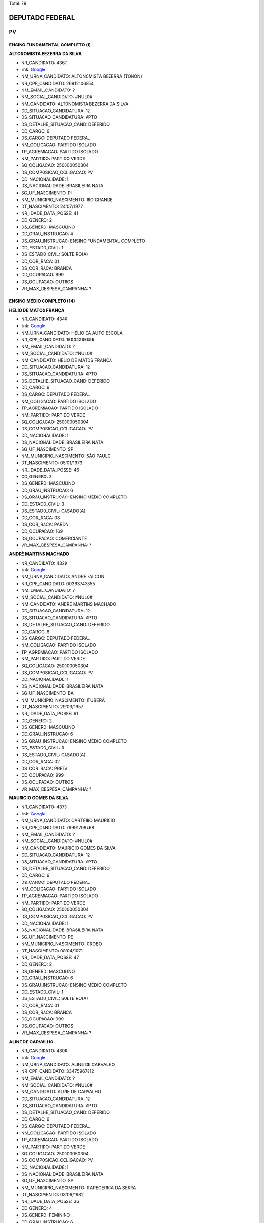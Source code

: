 Total: 79

DEPUTADO FEDERAL
================

PV
--

ENSINO FUNDAMENTAL COMPLETO (1)
...............................

**ALTONOMISTA BEZERRA DA SILVA**

- NR_CANDIDATO: 4367
- link: `Google <https://www.google.com/search?q=ALTONOMISTA+BEZERRA+DA+SILVA>`_
- NM_URNA_CANDIDATO: ALTONOMISTA BEZERRA (TONON)
- NR_CPF_CANDIDATO: 26912106854
- NM_EMAIL_CANDIDATO: ?
- NM_SOCIAL_CANDIDATO: #NULO#
- NM_CANDIDATO: ALTONOMISTA BEZERRA DA SILVA
- CD_SITUACAO_CANDIDATURA: 12
- DS_SITUACAO_CANDIDATURA: APTO
- DS_DETALHE_SITUACAO_CAND: DEFERIDO
- CD_CARGO: 6
- DS_CARGO: DEPUTADO FEDERAL
- NM_COLIGACAO: PARTIDO ISOLADO
- TP_AGREMIACAO: PARTIDO ISOLADO
- NM_PARTIDO: PARTIDO VERDE
- SQ_COLIGACAO: 250000050304
- DS_COMPOSICAO_COLIGACAO: PV
- CD_NACIONALIDADE: 1
- DS_NACIONALIDADE: BRASILEIRA NATA
- SG_UF_NASCIMENTO: PI
- NM_MUNICIPIO_NASCIMENTO: RIO GRANDE
- DT_NASCIMENTO: 24/07/1977
- NR_IDADE_DATA_POSSE: 41
- CD_GENERO: 2
- DS_GENERO: MASCULINO
- CD_GRAU_INSTRUCAO: 4
- DS_GRAU_INSTRUCAO: ENSINO FUNDAMENTAL COMPLETO
- CD_ESTADO_CIVIL: 1
- DS_ESTADO_CIVIL: SOLTEIRO(A)
- CD_COR_RACA: 01
- DS_COR_RACA: BRANCA
- CD_OCUPACAO: 999
- DS_OCUPACAO: OUTROS
- VR_MAX_DESPESA_CAMPANHA: ?


ENSINO MÉDIO COMPLETO (14)
..........................

**HELIO DE MATOS FRANÇA**

- NR_CANDIDATO: 4346
- link: `Google <https://www.google.com/search?q=HELIO+DE+MATOS+FRANÇA>`_
- NM_URNA_CANDIDATO: HÉLIO DA AUTO ESCOLA
- NR_CPF_CANDIDATO: 16932265885
- NM_EMAIL_CANDIDATO: ?
- NM_SOCIAL_CANDIDATO: #NULO#
- NM_CANDIDATO: HELIO DE MATOS FRANÇA
- CD_SITUACAO_CANDIDATURA: 12
- DS_SITUACAO_CANDIDATURA: APTO
- DS_DETALHE_SITUACAO_CAND: DEFERIDO
- CD_CARGO: 6
- DS_CARGO: DEPUTADO FEDERAL
- NM_COLIGACAO: PARTIDO ISOLADO
- TP_AGREMIACAO: PARTIDO ISOLADO
- NM_PARTIDO: PARTIDO VERDE
- SQ_COLIGACAO: 250000050304
- DS_COMPOSICAO_COLIGACAO: PV
- CD_NACIONALIDADE: 1
- DS_NACIONALIDADE: BRASILEIRA NATA
- SG_UF_NASCIMENTO: SP
- NM_MUNICIPIO_NASCIMENTO: SÃO PAULO
- DT_NASCIMENTO: 05/01/1973
- NR_IDADE_DATA_POSSE: 46
- CD_GENERO: 2
- DS_GENERO: MASCULINO
- CD_GRAU_INSTRUCAO: 6
- DS_GRAU_INSTRUCAO: ENSINO MÉDIO COMPLETO
- CD_ESTADO_CIVIL: 3
- DS_ESTADO_CIVIL: CASADO(A)
- CD_COR_RACA: 03
- DS_COR_RACA: PARDA
- CD_OCUPACAO: 169
- DS_OCUPACAO: COMERCIANTE
- VR_MAX_DESPESA_CAMPANHA: ?


**ANDRÉ MARTINS MACHADO**

- NR_CANDIDATO: 4329
- link: `Google <https://www.google.com/search?q=ANDRÉ+MARTINS+MACHADO>`_
- NM_URNA_CANDIDATO: ANDRÉ FALCON
- NR_CPF_CANDIDATO: 00363743855
- NM_EMAIL_CANDIDATO: ?
- NM_SOCIAL_CANDIDATO: #NULO#
- NM_CANDIDATO: ANDRÉ MARTINS MACHADO
- CD_SITUACAO_CANDIDATURA: 12
- DS_SITUACAO_CANDIDATURA: APTO
- DS_DETALHE_SITUACAO_CAND: DEFERIDO
- CD_CARGO: 6
- DS_CARGO: DEPUTADO FEDERAL
- NM_COLIGACAO: PARTIDO ISOLADO
- TP_AGREMIACAO: PARTIDO ISOLADO
- NM_PARTIDO: PARTIDO VERDE
- SQ_COLIGACAO: 250000050304
- DS_COMPOSICAO_COLIGACAO: PV
- CD_NACIONALIDADE: 1
- DS_NACIONALIDADE: BRASILEIRA NATA
- SG_UF_NASCIMENTO: BA
- NM_MUNICIPIO_NASCIMENTO: ITUBERÁ
- DT_NASCIMENTO: 29/03/1957
- NR_IDADE_DATA_POSSE: 61
- CD_GENERO: 2
- DS_GENERO: MASCULINO
- CD_GRAU_INSTRUCAO: 6
- DS_GRAU_INSTRUCAO: ENSINO MÉDIO COMPLETO
- CD_ESTADO_CIVIL: 3
- DS_ESTADO_CIVIL: CASADO(A)
- CD_COR_RACA: 02
- DS_COR_RACA: PRETA
- CD_OCUPACAO: 999
- DS_OCUPACAO: OUTROS
- VR_MAX_DESPESA_CAMPANHA: ?


**MAURICIO GOMES DA SILVA**

- NR_CANDIDATO: 4379
- link: `Google <https://www.google.com/search?q=MAURICIO+GOMES+DA+SILVA>`_
- NM_URNA_CANDIDATO: CARTEIRO MAURÍCIO
- NR_CPF_CANDIDATO: 76991709468
- NM_EMAIL_CANDIDATO: ?
- NM_SOCIAL_CANDIDATO: #NULO#
- NM_CANDIDATO: MAURICIO GOMES DA SILVA
- CD_SITUACAO_CANDIDATURA: 12
- DS_SITUACAO_CANDIDATURA: APTO
- DS_DETALHE_SITUACAO_CAND: DEFERIDO
- CD_CARGO: 6
- DS_CARGO: DEPUTADO FEDERAL
- NM_COLIGACAO: PARTIDO ISOLADO
- TP_AGREMIACAO: PARTIDO ISOLADO
- NM_PARTIDO: PARTIDO VERDE
- SQ_COLIGACAO: 250000050304
- DS_COMPOSICAO_COLIGACAO: PV
- CD_NACIONALIDADE: 1
- DS_NACIONALIDADE: BRASILEIRA NATA
- SG_UF_NASCIMENTO: PE
- NM_MUNICIPIO_NASCIMENTO: OROBO
- DT_NASCIMENTO: 08/04/1971
- NR_IDADE_DATA_POSSE: 47
- CD_GENERO: 2
- DS_GENERO: MASCULINO
- CD_GRAU_INSTRUCAO: 6
- DS_GRAU_INSTRUCAO: ENSINO MÉDIO COMPLETO
- CD_ESTADO_CIVIL: 1
- DS_ESTADO_CIVIL: SOLTEIRO(A)
- CD_COR_RACA: 01
- DS_COR_RACA: BRANCA
- CD_OCUPACAO: 999
- DS_OCUPACAO: OUTROS
- VR_MAX_DESPESA_CAMPANHA: ?


**ALINE DE CARVALHO**

- NR_CANDIDATO: 4306
- link: `Google <https://www.google.com/search?q=ALINE+DE+CARVALHO>`_
- NM_URNA_CANDIDATO: ALINE DE CARVALHO
- NR_CPF_CANDIDATO: 33475967812
- NM_EMAIL_CANDIDATO: ?
- NM_SOCIAL_CANDIDATO: #NULO#
- NM_CANDIDATO: ALINE DE CARVALHO
- CD_SITUACAO_CANDIDATURA: 12
- DS_SITUACAO_CANDIDATURA: APTO
- DS_DETALHE_SITUACAO_CAND: DEFERIDO
- CD_CARGO: 6
- DS_CARGO: DEPUTADO FEDERAL
- NM_COLIGACAO: PARTIDO ISOLADO
- TP_AGREMIACAO: PARTIDO ISOLADO
- NM_PARTIDO: PARTIDO VERDE
- SQ_COLIGACAO: 250000050304
- DS_COMPOSICAO_COLIGACAO: PV
- CD_NACIONALIDADE: 1
- DS_NACIONALIDADE: BRASILEIRA NATA
- SG_UF_NASCIMENTO: SP
- NM_MUNICIPIO_NASCIMENTO: ITAPECERICA DA SERRA
- DT_NASCIMENTO: 03/06/1982
- NR_IDADE_DATA_POSSE: 36
- CD_GENERO: 4
- DS_GENERO: FEMININO
- CD_GRAU_INSTRUCAO: 6
- DS_GRAU_INSTRUCAO: ENSINO MÉDIO COMPLETO
- CD_ESTADO_CIVIL: 1
- DS_ESTADO_CIVIL: SOLTEIRO(A)
- CD_COR_RACA: 01
- DS_COR_RACA: BRANCA
- CD_OCUPACAO: 394
- DS_OCUPACAO: AUXILIAR DE ESCRITÓRIO E ASSEMELHADOS
- VR_MAX_DESPESA_CAMPANHA: ?


**MARIA DO CARMO SILVA**

- NR_CANDIDATO: 4384
- link: `Google <https://www.google.com/search?q=MARIA+DO+CARMO+SILVA>`_
- NM_URNA_CANDIDATO: CARMINHA
- NR_CPF_CANDIDATO: 81760434868
- NM_EMAIL_CANDIDATO: ?
- NM_SOCIAL_CANDIDATO: #NULO#
- NM_CANDIDATO: MARIA DO CARMO SILVA
- CD_SITUACAO_CANDIDATURA: 12
- DS_SITUACAO_CANDIDATURA: APTO
- DS_DETALHE_SITUACAO_CAND: DEFERIDO
- CD_CARGO: 6
- DS_CARGO: DEPUTADO FEDERAL
- NM_COLIGACAO: PARTIDO ISOLADO
- TP_AGREMIACAO: PARTIDO ISOLADO
- NM_PARTIDO: PARTIDO VERDE
- SQ_COLIGACAO: 250000050304
- DS_COMPOSICAO_COLIGACAO: PV
- CD_NACIONALIDADE: 1
- DS_NACIONALIDADE: BRASILEIRA NATA
- SG_UF_NASCIMENTO: SP
- NM_MUNICIPIO_NASCIMENTO: SÃO PAULO
- DT_NASCIMENTO: 26/10/1939
- NR_IDADE_DATA_POSSE: 79
- CD_GENERO: 4
- DS_GENERO: FEMININO
- CD_GRAU_INSTRUCAO: 6
- DS_GRAU_INSTRUCAO: ENSINO MÉDIO COMPLETO
- CD_ESTADO_CIVIL: 1
- DS_ESTADO_CIVIL: SOLTEIRO(A)
- CD_COR_RACA: 01
- DS_COR_RACA: BRANCA
- CD_OCUPACAO: 923
- DS_OCUPACAO: APOSENTADO (EXCETO SERVIDOR PÚBLICO)
- VR_MAX_DESPESA_CAMPANHA: ?


**ANTONIO VLASITON VIDAL**

- NR_CANDIDATO: 4374
- link: `Google <https://www.google.com/search?q=ANTONIO+VLASITON+VIDAL>`_
- NM_URNA_CANDIDATO: VASCO
- NR_CPF_CANDIDATO: 12490910809
- NM_EMAIL_CANDIDATO: ?
- NM_SOCIAL_CANDIDATO: #NULO#
- NM_CANDIDATO: ANTONIO VLASITON VIDAL
- CD_SITUACAO_CANDIDATURA: 12
- DS_SITUACAO_CANDIDATURA: APTO
- DS_DETALHE_SITUACAO_CAND: DEFERIDO
- CD_CARGO: 6
- DS_CARGO: DEPUTADO FEDERAL
- NM_COLIGACAO: PARTIDO ISOLADO
- TP_AGREMIACAO: PARTIDO ISOLADO
- NM_PARTIDO: PARTIDO VERDE
- SQ_COLIGACAO: 250000050304
- DS_COMPOSICAO_COLIGACAO: PV
- CD_NACIONALIDADE: 1
- DS_NACIONALIDADE: BRASILEIRA NATA
- SG_UF_NASCIMENTO: CE
- NM_MUNICIPIO_NASCIMENTO: FORTALEZA
- DT_NASCIMENTO: 17/04/1968
- NR_IDADE_DATA_POSSE: 50
- CD_GENERO: 2
- DS_GENERO: MASCULINO
- CD_GRAU_INSTRUCAO: 6
- DS_GRAU_INSTRUCAO: ENSINO MÉDIO COMPLETO
- CD_ESTADO_CIVIL: 3
- DS_ESTADO_CIVIL: CASADO(A)
- CD_COR_RACA: 01
- DS_COR_RACA: BRANCA
- CD_OCUPACAO: 593
- DS_OCUPACAO: DESPACHANTE
- VR_MAX_DESPESA_CAMPANHA: ?


**EDSON BERTONI**

- NR_CANDIDATO: 4386
- link: `Google <https://www.google.com/search?q=EDSON+BERTONI>`_
- NM_URNA_CANDIDATO: EDSON BANANEIRO
- NR_CPF_CANDIDATO: 00596813813
- NM_EMAIL_CANDIDATO: ?
- NM_SOCIAL_CANDIDATO: #NULO#
- NM_CANDIDATO: EDSON BERTONI
- CD_SITUACAO_CANDIDATURA: 12
- DS_SITUACAO_CANDIDATURA: APTO
- DS_DETALHE_SITUACAO_CAND: DEFERIDO
- CD_CARGO: 6
- DS_CARGO: DEPUTADO FEDERAL
- NM_COLIGACAO: PARTIDO ISOLADO
- TP_AGREMIACAO: PARTIDO ISOLADO
- NM_PARTIDO: PARTIDO VERDE
- SQ_COLIGACAO: 250000050304
- DS_COMPOSICAO_COLIGACAO: PV
- CD_NACIONALIDADE: 1
- DS_NACIONALIDADE: BRASILEIRA NATA
- SG_UF_NASCIMENTO: SP
- NM_MUNICIPIO_NASCIMENTO: MAUÁ
- DT_NASCIMENTO: 06/01/1960
- NR_IDADE_DATA_POSSE: 59
- CD_GENERO: 2
- DS_GENERO: MASCULINO
- CD_GRAU_INSTRUCAO: 6
- DS_GRAU_INSTRUCAO: ENSINO MÉDIO COMPLETO
- CD_ESTADO_CIVIL: 1
- DS_ESTADO_CIVIL: SOLTEIRO(A)
- CD_COR_RACA: 01
- DS_COR_RACA: BRANCA
- CD_OCUPACAO: 999
- DS_OCUPACAO: OUTROS
- VR_MAX_DESPESA_CAMPANHA: ?


**JOSÉ LUIZ DE FRANÇA PENNA**

- NR_CANDIDATO: 4343
- link: `Google <https://www.google.com/search?q=JOSÉ+LUIZ+DE+FRANÇA+PENNA>`_
- NM_URNA_CANDIDATO: PENNA
- NR_CPF_CANDIDATO: 50192400878
- NM_EMAIL_CANDIDATO: ?
- NM_SOCIAL_CANDIDATO: #NULO#
- NM_CANDIDATO: JOSÉ LUIZ DE FRANÇA PENNA
- CD_SITUACAO_CANDIDATURA: 12
- DS_SITUACAO_CANDIDATURA: APTO
- DS_DETALHE_SITUACAO_CAND: DEFERIDO
- CD_CARGO: 6
- DS_CARGO: DEPUTADO FEDERAL
- NM_COLIGACAO: PARTIDO ISOLADO
- TP_AGREMIACAO: PARTIDO ISOLADO
- NM_PARTIDO: PARTIDO VERDE
- SQ_COLIGACAO: 250000050304
- DS_COMPOSICAO_COLIGACAO: PV
- CD_NACIONALIDADE: 1
- DS_NACIONALIDADE: BRASILEIRA NATA
- SG_UF_NASCIMENTO: RN
- NM_MUNICIPIO_NASCIMENTO: NATAL
- DT_NASCIMENTO: 27/12/1945
- NR_IDADE_DATA_POSSE: 73
- CD_GENERO: 2
- DS_GENERO: MASCULINO
- CD_GRAU_INSTRUCAO: 6
- DS_GRAU_INSTRUCAO: ENSINO MÉDIO COMPLETO
- CD_ESTADO_CIVIL: 3
- DS_ESTADO_CIVIL: CASADO(A)
- CD_COR_RACA: 01
- DS_COR_RACA: BRANCA
- CD_OCUPACAO: 164
- DS_OCUPACAO: MÚSICO
- VR_MAX_DESPESA_CAMPANHA: ?


**NATALINO DAVI DA SILVA**

- NR_CANDIDATO: 4335
- link: `Google <https://www.google.com/search?q=NATALINO+DAVI+DA+SILVA>`_
- NM_URNA_CANDIDATO: NATALINO DA SILVA
- NR_CPF_CANDIDATO: 42812585587
- NM_EMAIL_CANDIDATO: ?
- NM_SOCIAL_CANDIDATO: #NULO#
- NM_CANDIDATO: NATALINO DAVI DA SILVA
- CD_SITUACAO_CANDIDATURA: 12
- DS_SITUACAO_CANDIDATURA: APTO
- DS_DETALHE_SITUACAO_CAND: DEFERIDO
- CD_CARGO: 6
- DS_CARGO: DEPUTADO FEDERAL
- NM_COLIGACAO: PARTIDO ISOLADO
- TP_AGREMIACAO: PARTIDO ISOLADO
- NM_PARTIDO: PARTIDO VERDE
- SQ_COLIGACAO: 250000050304
- DS_COMPOSICAO_COLIGACAO: PV
- CD_NACIONALIDADE: 1
- DS_NACIONALIDADE: BRASILEIRA NATA
- SG_UF_NASCIMENTO: BA
- NM_MUNICIPIO_NASCIMENTO: DOM BASILIO
- DT_NASCIMENTO: 24/12/1967
- NR_IDADE_DATA_POSSE: 51
- CD_GENERO: 2
- DS_GENERO: MASCULINO
- CD_GRAU_INSTRUCAO: 6
- DS_GRAU_INSTRUCAO: ENSINO MÉDIO COMPLETO
- CD_ESTADO_CIVIL: 3
- DS_ESTADO_CIVIL: CASADO(A)
- CD_COR_RACA: 01
- DS_COR_RACA: BRANCA
- CD_OCUPACAO: 278
- DS_OCUPACAO: VEREADOR
- VR_MAX_DESPESA_CAMPANHA: ?


**ROSANILDA ANTONIA DA SILVA**

- NR_CANDIDATO: 4337
- link: `Google <https://www.google.com/search?q=ROSANILDA+ANTONIA+DA+SILVA>`_
- NM_URNA_CANDIDATO: TIA ROSA
- NR_CPF_CANDIDATO: 06137332829
- NM_EMAIL_CANDIDATO: ?
- NM_SOCIAL_CANDIDATO: #NULO#
- NM_CANDIDATO: ROSANILDA ANTONIA DA SILVA
- CD_SITUACAO_CANDIDATURA: 12
- DS_SITUACAO_CANDIDATURA: APTO
- DS_DETALHE_SITUACAO_CAND: DEFERIDO
- CD_CARGO: 6
- DS_CARGO: DEPUTADO FEDERAL
- NM_COLIGACAO: PARTIDO ISOLADO
- TP_AGREMIACAO: PARTIDO ISOLADO
- NM_PARTIDO: PARTIDO VERDE
- SQ_COLIGACAO: 250000050304
- DS_COMPOSICAO_COLIGACAO: PV
- CD_NACIONALIDADE: 1
- DS_NACIONALIDADE: BRASILEIRA NATA
- SG_UF_NASCIMENTO: MG
- NM_MUNICIPIO_NASCIMENTO: CAMPO BEELO
- DT_NASCIMENTO: 17/06/1962
- NR_IDADE_DATA_POSSE: 56
- CD_GENERO: 4
- DS_GENERO: FEMININO
- CD_GRAU_INSTRUCAO: 6
- DS_GRAU_INSTRUCAO: ENSINO MÉDIO COMPLETO
- CD_ESTADO_CIVIL: 1
- DS_ESTADO_CIVIL: SOLTEIRO(A)
- CD_COR_RACA: 02
- DS_COR_RACA: PRETA
- CD_OCUPACAO: 257
- DS_OCUPACAO: EMPRESÁRIO
- VR_MAX_DESPESA_CAMPANHA: ?


**JESUS MARTINS**

- NR_CANDIDATO: 4345
- link: `Google <https://www.google.com/search?q=JESUS+MARTINS>`_
- NM_URNA_CANDIDATO: JESUS MARTINS
- NR_CPF_CANDIDATO: 40558010849
- NM_EMAIL_CANDIDATO: ?
- NM_SOCIAL_CANDIDATO: #NULO#
- NM_CANDIDATO: JESUS MARTINS
- CD_SITUACAO_CANDIDATURA: 12
- DS_SITUACAO_CANDIDATURA: APTO
- DS_DETALHE_SITUACAO_CAND: DEFERIDO
- CD_CARGO: 6
- DS_CARGO: DEPUTADO FEDERAL
- NM_COLIGACAO: PARTIDO ISOLADO
- TP_AGREMIACAO: PARTIDO ISOLADO
- NM_PARTIDO: PARTIDO VERDE
- SQ_COLIGACAO: 250000050304
- DS_COMPOSICAO_COLIGACAO: PV
- CD_NACIONALIDADE: 1
- DS_NACIONALIDADE: BRASILEIRA NATA
- SG_UF_NASCIMENTO: SP
- NM_MUNICIPIO_NASCIMENTO: TAQUARAL
- DT_NASCIMENTO: 19/02/1945
- NR_IDADE_DATA_POSSE: 73
- CD_GENERO: 2
- DS_GENERO: MASCULINO
- CD_GRAU_INSTRUCAO: 6
- DS_GRAU_INSTRUCAO: ENSINO MÉDIO COMPLETO
- CD_ESTADO_CIVIL: 3
- DS_ESTADO_CIVIL: CASADO(A)
- CD_COR_RACA: 01
- DS_COR_RACA: BRANCA
- CD_OCUPACAO: 292
- DS_OCUPACAO: AGENTE ADMINISTRATIVO
- VR_MAX_DESPESA_CAMPANHA: ?


**KEILA MARIA ALVES SILVA**

- NR_CANDIDATO: 4320
- link: `Google <https://www.google.com/search?q=KEILA+MARIA+ALVES+SILVA>`_
- NM_URNA_CANDIDATO: KEILA MARIA
- NR_CPF_CANDIDATO: 27503277840
- NM_EMAIL_CANDIDATO: ?
- NM_SOCIAL_CANDIDATO: #NULO#
- NM_CANDIDATO: KEILA MARIA ALVES SILVA
- CD_SITUACAO_CANDIDATURA: 12
- DS_SITUACAO_CANDIDATURA: APTO
- DS_DETALHE_SITUACAO_CAND: DEFERIDO
- CD_CARGO: 6
- DS_CARGO: DEPUTADO FEDERAL
- NM_COLIGACAO: PARTIDO ISOLADO
- TP_AGREMIACAO: PARTIDO ISOLADO
- NM_PARTIDO: PARTIDO VERDE
- SQ_COLIGACAO: 250000050304
- DS_COMPOSICAO_COLIGACAO: PV
- CD_NACIONALIDADE: 1
- DS_NACIONALIDADE: BRASILEIRA NATA
- SG_UF_NASCIMENTO: CE
- NM_MUNICIPIO_NASCIMENTO: JUCAS
- DT_NASCIMENTO: 07/09/1979
- NR_IDADE_DATA_POSSE: 39
- CD_GENERO: 4
- DS_GENERO: FEMININO
- CD_GRAU_INSTRUCAO: 6
- DS_GRAU_INSTRUCAO: ENSINO MÉDIO COMPLETO
- CD_ESTADO_CIVIL: 3
- DS_ESTADO_CIVIL: CASADO(A)
- CD_COR_RACA: 01
- DS_COR_RACA: BRANCA
- CD_OCUPACAO: 581
- DS_OCUPACAO: DONA DE CASA
- VR_MAX_DESPESA_CAMPANHA: ?


**ADRIANA SIMÕES DE ARAUJO**

- NR_CANDIDATO: 4348
- link: `Google <https://www.google.com/search?q=ADRIANA+SIMÕES+DE+ARAUJO>`_
- NM_URNA_CANDIDATO: ADRIANA SIMÕES
- NR_CPF_CANDIDATO: 31447399870
- NM_EMAIL_CANDIDATO: ?
- NM_SOCIAL_CANDIDATO: #NULO#
- NM_CANDIDATO: ADRIANA SIMÕES DE ARAUJO
- CD_SITUACAO_CANDIDATURA: 12
- DS_SITUACAO_CANDIDATURA: APTO
- DS_DETALHE_SITUACAO_CAND: DEFERIDO
- CD_CARGO: 6
- DS_CARGO: DEPUTADO FEDERAL
- NM_COLIGACAO: PARTIDO ISOLADO
- TP_AGREMIACAO: PARTIDO ISOLADO
- NM_PARTIDO: PARTIDO VERDE
- SQ_COLIGACAO: 250000050304
- DS_COMPOSICAO_COLIGACAO: PV
- CD_NACIONALIDADE: 1
- DS_NACIONALIDADE: BRASILEIRA NATA
- SG_UF_NASCIMENTO: PE
- NM_MUNICIPIO_NASCIMENTO: JABOATÃO
- DT_NASCIMENTO: 24/06/1981
- NR_IDADE_DATA_POSSE: 37
- CD_GENERO: 4
- DS_GENERO: FEMININO
- CD_GRAU_INSTRUCAO: 6
- DS_GRAU_INSTRUCAO: ENSINO MÉDIO COMPLETO
- CD_ESTADO_CIVIL: 3
- DS_ESTADO_CIVIL: CASADO(A)
- CD_COR_RACA: 01
- DS_COR_RACA: BRANCA
- CD_OCUPACAO: 394
- DS_OCUPACAO: AUXILIAR DE ESCRITÓRIO E ASSEMELHADOS
- VR_MAX_DESPESA_CAMPANHA: ?


**JORDEVAN JOSE DE QUEIROZ FERREIRA**

- NR_CANDIDATO: 4392
- link: `Google <https://www.google.com/search?q=JORDEVAN+JOSE+DE+QUEIROZ+FERREIRA>`_
- NM_URNA_CANDIDATO: JORDEVAN FERREIRA
- NR_CPF_CANDIDATO: 27118810835
- NM_EMAIL_CANDIDATO: ?
- NM_SOCIAL_CANDIDATO: #NULO#
- NM_CANDIDATO: JORDEVAN JOSE DE QUEIROZ FERREIRA
- CD_SITUACAO_CANDIDATURA: 12
- DS_SITUACAO_CANDIDATURA: APTO
- DS_DETALHE_SITUACAO_CAND: DEFERIDO
- CD_CARGO: 6
- DS_CARGO: DEPUTADO FEDERAL
- NM_COLIGACAO: PARTIDO ISOLADO
- TP_AGREMIACAO: PARTIDO ISOLADO
- NM_PARTIDO: PARTIDO VERDE
- SQ_COLIGACAO: 250000050304
- DS_COMPOSICAO_COLIGACAO: PV
- CD_NACIONALIDADE: 1
- DS_NACIONALIDADE: BRASILEIRA NATA
- SG_UF_NASCIMENTO: AL
- NM_MUNICIPIO_NASCIMENTO: RIO LARGO
- DT_NASCIMENTO: 28/01/1980
- NR_IDADE_DATA_POSSE: 39
- CD_GENERO: 2
- DS_GENERO: MASCULINO
- CD_GRAU_INSTRUCAO: 6
- DS_GRAU_INSTRUCAO: ENSINO MÉDIO COMPLETO
- CD_ESTADO_CIVIL: 3
- DS_ESTADO_CIVIL: CASADO(A)
- CD_COR_RACA: 03
- DS_COR_RACA: PARDA
- CD_OCUPACAO: 243
- DS_OCUPACAO: TÉCNICO DE ENFERMAGEM E ASSEMELHADOS (EXCETO ENFERMEIRO)
- VR_MAX_DESPESA_CAMPANHA: ?


ENSINO MÉDIO INCOMPLETO (2)
...........................

**ALEXANDRE TADEU LUZIANI NEGRI**

- NR_CANDIDATO: 4357
- link: `Google <https://www.google.com/search?q=ALEXANDRE+TADEU+LUZIANI+NEGRI>`_
- NM_URNA_CANDIDATO: XANDÃO NEGRI
- NR_CPF_CANDIDATO: 25225016820
- NM_EMAIL_CANDIDATO: ?
- NM_SOCIAL_CANDIDATO: #NULO#
- NM_CANDIDATO: ALEXANDRE TADEU LUZIANI NEGRI
- CD_SITUACAO_CANDIDATURA: 12
- DS_SITUACAO_CANDIDATURA: APTO
- DS_DETALHE_SITUACAO_CAND: DEFERIDO
- CD_CARGO: 6
- DS_CARGO: DEPUTADO FEDERAL
- NM_COLIGACAO: PARTIDO ISOLADO
- TP_AGREMIACAO: PARTIDO ISOLADO
- NM_PARTIDO: PARTIDO VERDE
- SQ_COLIGACAO: 250000050304
- DS_COMPOSICAO_COLIGACAO: PV
- CD_NACIONALIDADE: 1
- DS_NACIONALIDADE: BRASILEIRA NATA
- SG_UF_NASCIMENTO: SP
- NM_MUNICIPIO_NASCIMENTO: SÃO PAULO
- DT_NASCIMENTO: 19/11/1975
- NR_IDADE_DATA_POSSE: 43
- CD_GENERO: 2
- DS_GENERO: MASCULINO
- CD_GRAU_INSTRUCAO: 5
- DS_GRAU_INSTRUCAO: ENSINO MÉDIO INCOMPLETO
- CD_ESTADO_CIVIL: 3
- DS_ESTADO_CIVIL: CASADO(A)
- CD_COR_RACA: 01
- DS_COR_RACA: BRANCA
- CD_OCUPACAO: 257
- DS_OCUPACAO: EMPRESÁRIO
- VR_MAX_DESPESA_CAMPANHA: ?


**JULIANA APARECIDA PEREIRA**

- NR_CANDIDATO: 4305
- link: `Google <https://www.google.com/search?q=JULIANA+APARECIDA+PEREIRA>`_
- NM_URNA_CANDIDATO: JU
- NR_CPF_CANDIDATO: 36022378850
- NM_EMAIL_CANDIDATO: ?
- NM_SOCIAL_CANDIDATO: #NULO#
- NM_CANDIDATO: JULIANA APARECIDA PEREIRA
- CD_SITUACAO_CANDIDATURA: 12
- DS_SITUACAO_CANDIDATURA: APTO
- DS_DETALHE_SITUACAO_CAND: DEFERIDO
- CD_CARGO: 6
- DS_CARGO: DEPUTADO FEDERAL
- NM_COLIGACAO: PARTIDO ISOLADO
- TP_AGREMIACAO: PARTIDO ISOLADO
- NM_PARTIDO: PARTIDO VERDE
- SQ_COLIGACAO: 250000050304
- DS_COMPOSICAO_COLIGACAO: PV
- CD_NACIONALIDADE: 1
- DS_NACIONALIDADE: BRASILEIRA NATA
- SG_UF_NASCIMENTO: SP
- NM_MUNICIPIO_NASCIMENTO: SÃO PAULO
- DT_NASCIMENTO: 09/10/1984
- NR_IDADE_DATA_POSSE: 34
- CD_GENERO: 4
- DS_GENERO: FEMININO
- CD_GRAU_INSTRUCAO: 5
- DS_GRAU_INSTRUCAO: ENSINO MÉDIO INCOMPLETO
- CD_ESTADO_CIVIL: 1
- DS_ESTADO_CIVIL: SOLTEIRO(A)
- CD_COR_RACA: 01
- DS_COR_RACA: BRANCA
- CD_OCUPACAO: 390
- DS_OCUPACAO: SECRETÁRIO E DATILÓGRAFO
- VR_MAX_DESPESA_CAMPANHA: ?


SUPERIOR COMPLETO (57)
......................

**TATIANE BIAGGI DE OLIVEIRA DAMACENO**

- NR_CANDIDATO: 4344
- link: `Google <https://www.google.com/search?q=TATIANE+BIAGGI+DE+OLIVEIRA+DAMACENO>`_
- NM_URNA_CANDIDATO: TATIANE BIAGGI
- NR_CPF_CANDIDATO: 32720299820
- NM_EMAIL_CANDIDATO: ?
- NM_SOCIAL_CANDIDATO: #NULO#
- NM_CANDIDATO: TATIANE BIAGGI DE OLIVEIRA DAMACENO
- CD_SITUACAO_CANDIDATURA: 12
- DS_SITUACAO_CANDIDATURA: APTO
- DS_DETALHE_SITUACAO_CAND: DEFERIDO
- CD_CARGO: 6
- DS_CARGO: DEPUTADO FEDERAL
- NM_COLIGACAO: PARTIDO ISOLADO
- TP_AGREMIACAO: PARTIDO ISOLADO
- NM_PARTIDO: PARTIDO VERDE
- SQ_COLIGACAO: 250000050304
- DS_COMPOSICAO_COLIGACAO: PV
- CD_NACIONALIDADE: 1
- DS_NACIONALIDADE: BRASILEIRA NATA
- SG_UF_NASCIMENTO: SP
- NM_MUNICIPIO_NASCIMENTO: VIRADOURO
- DT_NASCIMENTO: 11/01/1984
- NR_IDADE_DATA_POSSE: 35
- CD_GENERO: 4
- DS_GENERO: FEMININO
- CD_GRAU_INSTRUCAO: 8
- DS_GRAU_INSTRUCAO: SUPERIOR COMPLETO
- CD_ESTADO_CIVIL: 3
- DS_ESTADO_CIVIL: CASADO(A)
- CD_COR_RACA: 01
- DS_COR_RACA: BRANCA
- CD_OCUPACAO: 131
- DS_OCUPACAO: ADVOGADO
- VR_MAX_DESPESA_CAMPANHA: ?


**ANTONIO DOS REIS ZAMARCHI**

- NR_CANDIDATO: 4353
- link: `Google <https://www.google.com/search?q=ANTONIO+DOS+REIS+ZAMARCHI>`_
- NM_URNA_CANDIDATO: TONINHO MINEIRO
- NR_CPF_CANDIDATO: 00220452873
- NM_EMAIL_CANDIDATO: ?
- NM_SOCIAL_CANDIDATO: #NULO#
- NM_CANDIDATO: ANTONIO DOS REIS ZAMARCHI
- CD_SITUACAO_CANDIDATURA: 12
- DS_SITUACAO_CANDIDATURA: APTO
- DS_DETALHE_SITUACAO_CAND: DEFERIDO
- CD_CARGO: 6
- DS_CARGO: DEPUTADO FEDERAL
- NM_COLIGACAO: PARTIDO ISOLADO
- TP_AGREMIACAO: PARTIDO ISOLADO
- NM_PARTIDO: PARTIDO VERDE
- SQ_COLIGACAO: 250000050304
- DS_COMPOSICAO_COLIGACAO: PV
- CD_NACIONALIDADE: 1
- DS_NACIONALIDADE: BRASILEIRA NATA
- SG_UF_NASCIMENTO: MG
- NM_MUNICIPIO_NASCIMENTO: MONTE SANTO DE MINAS
- DT_NASCIMENTO: 05/01/1958
- NR_IDADE_DATA_POSSE: 61
- CD_GENERO: 2
- DS_GENERO: MASCULINO
- CD_GRAU_INSTRUCAO: 8
- DS_GRAU_INSTRUCAO: SUPERIOR COMPLETO
- CD_ESTADO_CIVIL: 3
- DS_ESTADO_CIVIL: CASADO(A)
- CD_COR_RACA: 01
- DS_COR_RACA: BRANCA
- CD_OCUPACAO: 999
- DS_OCUPACAO: OUTROS
- VR_MAX_DESPESA_CAMPANHA: ?


**FABIO SIQUEIRA DIAS**

- NR_CANDIDATO: 4378
- link: `Google <https://www.google.com/search?q=FABIO+SIQUEIRA+DIAS>`_
- NM_URNA_CANDIDATO: DR. FABIO SIQUEIRA
- NR_CPF_CANDIDATO: 26201392874
- NM_EMAIL_CANDIDATO: ?
- NM_SOCIAL_CANDIDATO: #NULO#
- NM_CANDIDATO: FABIO SIQUEIRA DIAS
- CD_SITUACAO_CANDIDATURA: 12
- DS_SITUACAO_CANDIDATURA: APTO
- DS_DETALHE_SITUACAO_CAND: DEFERIDO
- CD_CARGO: 6
- DS_CARGO: DEPUTADO FEDERAL
- NM_COLIGACAO: PARTIDO ISOLADO
- TP_AGREMIACAO: PARTIDO ISOLADO
- NM_PARTIDO: PARTIDO VERDE
- SQ_COLIGACAO: 250000050304
- DS_COMPOSICAO_COLIGACAO: PV
- CD_NACIONALIDADE: 1
- DS_NACIONALIDADE: BRASILEIRA NATA
- SG_UF_NASCIMENTO: SP
- NM_MUNICIPIO_NASCIMENTO: GUARULHOS
- DT_NASCIMENTO: 26/04/1977
- NR_IDADE_DATA_POSSE: 41
- CD_GENERO: 2
- DS_GENERO: MASCULINO
- CD_GRAU_INSTRUCAO: 8
- DS_GRAU_INSTRUCAO: SUPERIOR COMPLETO
- CD_ESTADO_CIVIL: 3
- DS_ESTADO_CIVIL: CASADO(A)
- CD_COR_RACA: 01
- DS_COR_RACA: BRANCA
- CD_OCUPACAO: 131
- DS_OCUPACAO: ADVOGADO
- VR_MAX_DESPESA_CAMPANHA: ?


**LUIZ CARLOS ROSSINI**

- NR_CANDIDATO: 4333
- link: `Google <https://www.google.com/search?q=LUIZ+CARLOS+ROSSINI>`_
- NM_URNA_CANDIDATO: ROSSINI
- NR_CPF_CANDIDATO: 77092872804
- NM_EMAIL_CANDIDATO: ?
- NM_SOCIAL_CANDIDATO: #NULO#
- NM_CANDIDATO: LUIZ CARLOS ROSSINI
- CD_SITUACAO_CANDIDATURA: 12
- DS_SITUACAO_CANDIDATURA: APTO
- DS_DETALHE_SITUACAO_CAND: DEFERIDO
- CD_CARGO: 6
- DS_CARGO: DEPUTADO FEDERAL
- NM_COLIGACAO: PARTIDO ISOLADO
- TP_AGREMIACAO: PARTIDO ISOLADO
- NM_PARTIDO: PARTIDO VERDE
- SQ_COLIGACAO: 250000050304
- DS_COMPOSICAO_COLIGACAO: PV
- CD_NACIONALIDADE: 1
- DS_NACIONALIDADE: BRASILEIRA NATA
- SG_UF_NASCIMENTO: SP
- NM_MUNICIPIO_NASCIMENTO: SÃO PAULO
- DT_NASCIMENTO: 02/07/1955
- NR_IDADE_DATA_POSSE: 63
- CD_GENERO: 2
- DS_GENERO: MASCULINO
- CD_GRAU_INSTRUCAO: 8
- DS_GRAU_INSTRUCAO: SUPERIOR COMPLETO
- CD_ESTADO_CIVIL: 3
- DS_ESTADO_CIVIL: CASADO(A)
- CD_COR_RACA: 01
- DS_COR_RACA: BRANCA
- CD_OCUPACAO: 125
- DS_OCUPACAO: ADMINISTRADOR
- VR_MAX_DESPESA_CAMPANHA: ?


**JUVENILDO DE OLIVEIRA DANTAS**

- NR_CANDIDATO: 4355
- link: `Google <https://www.google.com/search?q=JUVENILDO+DE+OLIVEIRA+DANTAS>`_
- NM_URNA_CANDIDATO: NIL DANTAS
- NR_CPF_CANDIDATO: 19112391808
- NM_EMAIL_CANDIDATO: ?
- NM_SOCIAL_CANDIDATO: #NULO#
- NM_CANDIDATO: JUVENILDO DE OLIVEIRA DANTAS
- CD_SITUACAO_CANDIDATURA: 12
- DS_SITUACAO_CANDIDATURA: APTO
- DS_DETALHE_SITUACAO_CAND: DEFERIDO
- CD_CARGO: 6
- DS_CARGO: DEPUTADO FEDERAL
- NM_COLIGACAO: PARTIDO ISOLADO
- TP_AGREMIACAO: PARTIDO ISOLADO
- NM_PARTIDO: PARTIDO VERDE
- SQ_COLIGACAO: 250000050304
- DS_COMPOSICAO_COLIGACAO: PV
- CD_NACIONALIDADE: 1
- DS_NACIONALIDADE: BRASILEIRA NATA
- SG_UF_NASCIMENTO: BA
- NM_MUNICIPIO_NASCIMENTO: POÇÕES
- DT_NASCIMENTO: 01/01/1976
- NR_IDADE_DATA_POSSE: 43
- CD_GENERO: 2
- DS_GENERO: MASCULINO
- CD_GRAU_INSTRUCAO: 8
- DS_GRAU_INSTRUCAO: SUPERIOR COMPLETO
- CD_ESTADO_CIVIL: 1
- DS_ESTADO_CIVIL: SOLTEIRO(A)
- CD_COR_RACA: 03
- DS_COR_RACA: PARDA
- CD_OCUPACAO: 278
- DS_OCUPACAO: VEREADOR
- VR_MAX_DESPESA_CAMPANHA: ?


**ANTÔNIO CARLOS DE MENDES THAME**

- NR_CANDIDATO: 4377
- link: `Google <https://www.google.com/search?q=ANTÔNIO+CARLOS+DE+MENDES+THAME>`_
- NM_URNA_CANDIDATO: THAME
- NR_CPF_CANDIDATO: 20849893887
- NM_EMAIL_CANDIDATO: ?
- NM_SOCIAL_CANDIDATO: #NULO#
- NM_CANDIDATO: ANTÔNIO CARLOS DE MENDES THAME
- CD_SITUACAO_CANDIDATURA: 12
- DS_SITUACAO_CANDIDATURA: APTO
- DS_DETALHE_SITUACAO_CAND: DEFERIDO
- CD_CARGO: 6
- DS_CARGO: DEPUTADO FEDERAL
- NM_COLIGACAO: PARTIDO ISOLADO
- TP_AGREMIACAO: PARTIDO ISOLADO
- NM_PARTIDO: PARTIDO VERDE
- SQ_COLIGACAO: 250000050304
- DS_COMPOSICAO_COLIGACAO: PV
- CD_NACIONALIDADE: 1
- DS_NACIONALIDADE: BRASILEIRA NATA
- SG_UF_NASCIMENTO: SP
- NM_MUNICIPIO_NASCIMENTO: PIRACICABA
- DT_NASCIMENTO: 13/06/1946
- NR_IDADE_DATA_POSSE: 72
- CD_GENERO: 2
- DS_GENERO: MASCULINO
- CD_GRAU_INSTRUCAO: 8
- DS_GRAU_INSTRUCAO: SUPERIOR COMPLETO
- CD_ESTADO_CIVIL: 3
- DS_ESTADO_CIVIL: CASADO(A)
- CD_COR_RACA: 01
- DS_COR_RACA: BRANCA
- CD_OCUPACAO: 101
- DS_OCUPACAO: ENGENHEIRO
- VR_MAX_DESPESA_CAMPANHA: ?


**GERSON ANTONIO DE PAULA**

- NR_CANDIDATO: 4350
- link: `Google <https://www.google.com/search?q=GERSON+ANTONIO+DE+PAULA>`_
- NM_URNA_CANDIDATO: GERSON
- NR_CPF_CANDIDATO: 00007832850
- NM_EMAIL_CANDIDATO: ?
- NM_SOCIAL_CANDIDATO: #NULO#
- NM_CANDIDATO: GERSON ANTONIO DE PAULA
- CD_SITUACAO_CANDIDATURA: 12
- DS_SITUACAO_CANDIDATURA: APTO
- DS_DETALHE_SITUACAO_CAND: DEFERIDO
- CD_CARGO: 6
- DS_CARGO: DEPUTADO FEDERAL
- NM_COLIGACAO: PARTIDO ISOLADO
- TP_AGREMIACAO: PARTIDO ISOLADO
- NM_PARTIDO: PARTIDO VERDE
- SQ_COLIGACAO: 250000050304
- DS_COMPOSICAO_COLIGACAO: PV
- CD_NACIONALIDADE: 1
- DS_NACIONALIDADE: BRASILEIRA NATA
- SG_UF_NASCIMENTO: SP
- NM_MUNICIPIO_NASCIMENTO: FRANCA
- DT_NASCIMENTO: 17/10/1958
- NR_IDADE_DATA_POSSE: 60
- CD_GENERO: 2
- DS_GENERO: MASCULINO
- CD_GRAU_INSTRUCAO: 8
- DS_GRAU_INSTRUCAO: SUPERIOR COMPLETO
- CD_ESTADO_CIVIL: 3
- DS_ESTADO_CIVIL: CASADO(A)
- CD_COR_RACA: 01
- DS_COR_RACA: BRANCA
- CD_OCUPACAO: 172
- DS_OCUPACAO: PUBLICITÁRIO
- VR_MAX_DESPESA_CAMPANHA: ?


**MATHEUS DE OLIVEIRA PINTO**

- NR_CANDIDATO: 4301
- link: `Google <https://www.google.com/search?q=MATHEUS+DE+OLIVEIRA+PINTO>`_
- NM_URNA_CANDIDATO: MATHEUS MAFEPI
- NR_CPF_CANDIDATO: 39342479898
- NM_EMAIL_CANDIDATO: ?
- NM_SOCIAL_CANDIDATO: #NULO#
- NM_CANDIDATO: MATHEUS DE OLIVEIRA PINTO
- CD_SITUACAO_CANDIDATURA: 12
- DS_SITUACAO_CANDIDATURA: APTO
- DS_DETALHE_SITUACAO_CAND: DEFERIDO
- CD_CARGO: 6
- DS_CARGO: DEPUTADO FEDERAL
- NM_COLIGACAO: PARTIDO ISOLADO
- TP_AGREMIACAO: PARTIDO ISOLADO
- NM_PARTIDO: PARTIDO VERDE
- SQ_COLIGACAO: 250000050304
- DS_COMPOSICAO_COLIGACAO: PV
- CD_NACIONALIDADE: 1
- DS_NACIONALIDADE: BRASILEIRA NATA
- SG_UF_NASCIMENTO: SP
- NM_MUNICIPIO_NASCIMENTO: SÃO JOSÉ DO RIO PARDO
- DT_NASCIMENTO: 20/11/1989
- NR_IDADE_DATA_POSSE: 29
- CD_GENERO: 2
- DS_GENERO: MASCULINO
- CD_GRAU_INSTRUCAO: 8
- DS_GRAU_INSTRUCAO: SUPERIOR COMPLETO
- CD_ESTADO_CIVIL: 1
- DS_ESTADO_CIVIL: SOLTEIRO(A)
- CD_COR_RACA: 01
- DS_COR_RACA: BRANCA
- CD_OCUPACAO: 257
- DS_OCUPACAO: EMPRESÁRIO
- VR_MAX_DESPESA_CAMPANHA: ?


**BEATRIZ HELENA DE MACEDO**

- NR_CANDIDATO: 4368
- link: `Google <https://www.google.com/search?q=BEATRIZ+HELENA+DE+MACEDO>`_
- NM_URNA_CANDIDATO: BEÁ
- NR_CPF_CANDIDATO: 04782057830
- NM_EMAIL_CANDIDATO: ?
- NM_SOCIAL_CANDIDATO: #NULO#
- NM_CANDIDATO: BEATRIZ HELENA DE MACEDO
- CD_SITUACAO_CANDIDATURA: 12
- DS_SITUACAO_CANDIDATURA: APTO
- DS_DETALHE_SITUACAO_CAND: DEFERIDO
- CD_CARGO: 6
- DS_CARGO: DEPUTADO FEDERAL
- NM_COLIGACAO: PARTIDO ISOLADO
- TP_AGREMIACAO: PARTIDO ISOLADO
- NM_PARTIDO: PARTIDO VERDE
- SQ_COLIGACAO: 250000050304
- DS_COMPOSICAO_COLIGACAO: PV
- CD_NACIONALIDADE: 1
- DS_NACIONALIDADE: BRASILEIRA NATA
- SG_UF_NASCIMENTO: SP
- NM_MUNICIPIO_NASCIMENTO: SÃO PAULO
- DT_NASCIMENTO: 25/11/1951
- NR_IDADE_DATA_POSSE: 67
- CD_GENERO: 4
- DS_GENERO: FEMININO
- CD_GRAU_INSTRUCAO: 8
- DS_GRAU_INSTRUCAO: SUPERIOR COMPLETO
- CD_ESTADO_CIVIL: 3
- DS_ESTADO_CIVIL: CASADO(A)
- CD_COR_RACA: 03
- DS_COR_RACA: PARDA
- CD_OCUPACAO: 215
- DS_OCUPACAO: ARTISTA PLÁSTICO E ASSEMELHADOS
- VR_MAX_DESPESA_CAMPANHA: ?


**MAURICIO PINHEIRO**

- NR_CANDIDATO: 4309
- link: `Google <https://www.google.com/search?q=MAURICIO+PINHEIRO>`_
- NM_URNA_CANDIDATO: MAURICIO PINHEIRO
- NR_CPF_CANDIDATO: 14523771898
- NM_EMAIL_CANDIDATO: ?
- NM_SOCIAL_CANDIDATO: #NULO#
- NM_CANDIDATO: MAURICIO PINHEIRO
- CD_SITUACAO_CANDIDATURA: 12
- DS_SITUACAO_CANDIDATURA: APTO
- DS_DETALHE_SITUACAO_CAND: DEFERIDO
- CD_CARGO: 6
- DS_CARGO: DEPUTADO FEDERAL
- NM_COLIGACAO: PARTIDO ISOLADO
- TP_AGREMIACAO: PARTIDO ISOLADO
- NM_PARTIDO: PARTIDO VERDE
- SQ_COLIGACAO: 250000050304
- DS_COMPOSICAO_COLIGACAO: PV
- CD_NACIONALIDADE: 1
- DS_NACIONALIDADE: BRASILEIRA NATA
- SG_UF_NASCIMENTO: SP
- NM_MUNICIPIO_NASCIMENTO: MOGI DAS CRUZES
- DT_NASCIMENTO: 05/10/1970
- NR_IDADE_DATA_POSSE: 48
- CD_GENERO: 2
- DS_GENERO: MASCULINO
- CD_GRAU_INSTRUCAO: 8
- DS_GRAU_INSTRUCAO: SUPERIOR COMPLETO
- CD_ESTADO_CIVIL: 9
- DS_ESTADO_CIVIL: DIVORCIADO(A)
- CD_COR_RACA: 01
- DS_COR_RACA: BRANCA
- CD_OCUPACAO: 257
- DS_OCUPACAO: EMPRESÁRIO
- VR_MAX_DESPESA_CAMPANHA: ?


**MONICA GABRIEL**

- NR_CANDIDATO: 4391
- link: `Google <https://www.google.com/search?q=MONICA+GABRIEL>`_
- NM_URNA_CANDIDATO: MÔNICA AMIGA DOS ANIMAIS
- NR_CPF_CANDIDATO: 07782671809
- NM_EMAIL_CANDIDATO: ?
- NM_SOCIAL_CANDIDATO: #NULO#
- NM_CANDIDATO: MONICA GABRIEL
- CD_SITUACAO_CANDIDATURA: 12
- DS_SITUACAO_CANDIDATURA: APTO
- DS_DETALHE_SITUACAO_CAND: DEFERIDO
- CD_CARGO: 6
- DS_CARGO: DEPUTADO FEDERAL
- NM_COLIGACAO: PARTIDO ISOLADO
- TP_AGREMIACAO: PARTIDO ISOLADO
- NM_PARTIDO: PARTIDO VERDE
- SQ_COLIGACAO: 250000050304
- DS_COMPOSICAO_COLIGACAO: PV
- CD_NACIONALIDADE: 1
- DS_NACIONALIDADE: BRASILEIRA NATA
- SG_UF_NASCIMENTO: SP
- NM_MUNICIPIO_NASCIMENTO: SOROCABA
- DT_NASCIMENTO: 30/05/1966
- NR_IDADE_DATA_POSSE: 52
- CD_GENERO: 4
- DS_GENERO: FEMININO
- CD_GRAU_INSTRUCAO: 8
- DS_GRAU_INSTRUCAO: SUPERIOR COMPLETO
- CD_ESTADO_CIVIL: 1
- DS_ESTADO_CIVIL: SOLTEIRO(A)
- CD_COR_RACA: 01
- DS_COR_RACA: BRANCA
- CD_OCUPACAO: 999
- DS_OCUPACAO: OUTROS
- VR_MAX_DESPESA_CAMPANHA: ?


**ANISIA PAULINA TEIXEIRA**

- NR_CANDIDATO: 4338
- link: `Google <https://www.google.com/search?q=ANISIA+PAULINA+TEIXEIRA>`_
- NM_URNA_CANDIDATO: PAULINA TEIXEIRA
- NR_CPF_CANDIDATO: 32929537825
- NM_EMAIL_CANDIDATO: ?
- NM_SOCIAL_CANDIDATO: #NULO#
- NM_CANDIDATO: ANISIA PAULINA TEIXEIRA
- CD_SITUACAO_CANDIDATURA: 12
- DS_SITUACAO_CANDIDATURA: APTO
- DS_DETALHE_SITUACAO_CAND: DEFERIDO
- CD_CARGO: 6
- DS_CARGO: DEPUTADO FEDERAL
- NM_COLIGACAO: PARTIDO ISOLADO
- TP_AGREMIACAO: PARTIDO ISOLADO
- NM_PARTIDO: PARTIDO VERDE
- SQ_COLIGACAO: 250000050304
- DS_COMPOSICAO_COLIGACAO: PV
- CD_NACIONALIDADE: 1
- DS_NACIONALIDADE: BRASILEIRA NATA
- SG_UF_NASCIMENTO: SP
- NM_MUNICIPIO_NASCIMENTO: EMBU
- DT_NASCIMENTO: 27/12/1984
- NR_IDADE_DATA_POSSE: 34
- CD_GENERO: 4
- DS_GENERO: FEMININO
- CD_GRAU_INSTRUCAO: 8
- DS_GRAU_INSTRUCAO: SUPERIOR COMPLETO
- CD_ESTADO_CIVIL: 1
- DS_ESTADO_CIVIL: SOLTEIRO(A)
- CD_COR_RACA: 01
- DS_COR_RACA: BRANCA
- CD_OCUPACAO: 394
- DS_OCUPACAO: AUXILIAR DE ESCRITÓRIO E ASSEMELHADOS
- VR_MAX_DESPESA_CAMPANHA: ?


**JESSE DE MEDEIROS NAVARRO**

- NR_CANDIDATO: 4382
- link: `Google <https://www.google.com/search?q=JESSE+DE+MEDEIROS+NAVARRO>`_
- NM_URNA_CANDIDATO: JESSE NAVARRO
- NR_CPF_CANDIDATO: 17706885879
- NM_EMAIL_CANDIDATO: ?
- NM_SOCIAL_CANDIDATO: #NULO#
- NM_CANDIDATO: JESSE DE MEDEIROS NAVARRO
- CD_SITUACAO_CANDIDATURA: 12
- DS_SITUACAO_CANDIDATURA: APTO
- DS_DETALHE_SITUACAO_CAND: DEFERIDO
- CD_CARGO: 6
- DS_CARGO: DEPUTADO FEDERAL
- NM_COLIGACAO: PARTIDO ISOLADO
- TP_AGREMIACAO: PARTIDO ISOLADO
- NM_PARTIDO: PARTIDO VERDE
- SQ_COLIGACAO: 250000050304
- DS_COMPOSICAO_COLIGACAO: PV
- CD_NACIONALIDADE: 1
- DS_NACIONALIDADE: BRASILEIRA NATA
- SG_UF_NASCIMENTO: SP
- NM_MUNICIPIO_NASCIMENTO: OSASCO
- DT_NASCIMENTO: 18/11/1975
- NR_IDADE_DATA_POSSE: 43
- CD_GENERO: 2
- DS_GENERO: MASCULINO
- CD_GRAU_INSTRUCAO: 8
- DS_GRAU_INSTRUCAO: SUPERIOR COMPLETO
- CD_ESTADO_CIVIL: 1
- DS_ESTADO_CIVIL: SOLTEIRO(A)
- CD_COR_RACA: 01
- DS_COR_RACA: BRANCA
- CD_OCUPACAO: 171
- DS_OCUPACAO: JORNALISTA E REDATOR
- VR_MAX_DESPESA_CAMPANHA: ?


**ENRICO VAN BLARCUM DE GRAAFF MISASI**

- NR_CANDIDATO: 4336
- link: `Google <https://www.google.com/search?q=ENRICO+VAN+BLARCUM+DE+GRAAFF+MISASI>`_
- NM_URNA_CANDIDATO: ENRICO MISASI
- NR_CPF_CANDIDATO: 43274524832
- NM_EMAIL_CANDIDATO: ?
- NM_SOCIAL_CANDIDATO: #NULO#
- NM_CANDIDATO: ENRICO VAN BLARCUM DE GRAAFF MISASI
- CD_SITUACAO_CANDIDATURA: 12
- DS_SITUACAO_CANDIDATURA: APTO
- DS_DETALHE_SITUACAO_CAND: DEFERIDO
- CD_CARGO: 6
- DS_CARGO: DEPUTADO FEDERAL
- NM_COLIGACAO: PARTIDO ISOLADO
- TP_AGREMIACAO: PARTIDO ISOLADO
- NM_PARTIDO: PARTIDO VERDE
- SQ_COLIGACAO: 250000050304
- DS_COMPOSICAO_COLIGACAO: PV
- CD_NACIONALIDADE: 1
- DS_NACIONALIDADE: BRASILEIRA NATA
- SG_UF_NASCIMENTO: SP
- NM_MUNICIPIO_NASCIMENTO: SÃO PAULO
- DT_NASCIMENTO: 06/08/1994
- NR_IDADE_DATA_POSSE: 24
- CD_GENERO: 2
- DS_GENERO: MASCULINO
- CD_GRAU_INSTRUCAO: 8
- DS_GRAU_INSTRUCAO: SUPERIOR COMPLETO
- CD_ESTADO_CIVIL: 1
- DS_ESTADO_CIVIL: SOLTEIRO(A)
- CD_COR_RACA: 01
- DS_COR_RACA: BRANCA
- CD_OCUPACAO: 131
- DS_OCUPACAO: ADVOGADO
- VR_MAX_DESPESA_CAMPANHA: ?


**FERNANDO TENÓRIO DI SCHIAVI**

- NR_CANDIDATO: 4316
- link: `Google <https://www.google.com/search?q=FERNANDO+TENÓRIO+DI+SCHIAVI>`_
- NM_URNA_CANDIDATO: DR. FERNANDO
- NR_CPF_CANDIDATO: 18353656809
- NM_EMAIL_CANDIDATO: ?
- NM_SOCIAL_CANDIDATO: #NULO#
- NM_CANDIDATO: FERNANDO TENÓRIO DI SCHIAVI
- CD_SITUACAO_CANDIDATURA: 12
- DS_SITUACAO_CANDIDATURA: APTO
- DS_DETALHE_SITUACAO_CAND: DEFERIDO
- CD_CARGO: 6
- DS_CARGO: DEPUTADO FEDERAL
- NM_COLIGACAO: PARTIDO ISOLADO
- TP_AGREMIACAO: PARTIDO ISOLADO
- NM_PARTIDO: PARTIDO VERDE
- SQ_COLIGACAO: 250000050304
- DS_COMPOSICAO_COLIGACAO: PV
- CD_NACIONALIDADE: 1
- DS_NACIONALIDADE: BRASILEIRA NATA
- SG_UF_NASCIMENTO: SP
- NM_MUNICIPIO_NASCIMENTO: SÃO PAULO
- DT_NASCIMENTO: 21/08/1972
- NR_IDADE_DATA_POSSE: 46
- CD_GENERO: 2
- DS_GENERO: MASCULINO
- CD_GRAU_INSTRUCAO: 8
- DS_GRAU_INSTRUCAO: SUPERIOR COMPLETO
- CD_ESTADO_CIVIL: 3
- DS_ESTADO_CIVIL: CASADO(A)
- CD_COR_RACA: 01
- DS_COR_RACA: BRANCA
- CD_OCUPACAO: 111
- DS_OCUPACAO: MÉDICO
- VR_MAX_DESPESA_CAMPANHA: ?


**MARCO ANTONIO DE ANDRADE**

- NR_CANDIDATO: 4381
- link: `Google <https://www.google.com/search?q=MARCO+ANTONIO+DE+ANDRADE>`_
- NM_URNA_CANDIDATO: GRANDE HOTELO FILHO
- NR_CPF_CANDIDATO: 69695083820
- NM_EMAIL_CANDIDATO: ?
- NM_SOCIAL_CANDIDATO: #NULO#
- NM_CANDIDATO: MARCO ANTONIO DE ANDRADE
- CD_SITUACAO_CANDIDATURA: 12
- DS_SITUACAO_CANDIDATURA: APTO
- DS_DETALHE_SITUACAO_CAND: DEFERIDO
- CD_CARGO: 6
- DS_CARGO: DEPUTADO FEDERAL
- NM_COLIGACAO: PARTIDO ISOLADO
- TP_AGREMIACAO: PARTIDO ISOLADO
- NM_PARTIDO: PARTIDO VERDE
- SQ_COLIGACAO: 250000050304
- DS_COMPOSICAO_COLIGACAO: PV
- CD_NACIONALIDADE: 1
- DS_NACIONALIDADE: BRASILEIRA NATA
- SG_UF_NASCIMENTO: SP
- NM_MUNICIPIO_NASCIMENTO: SÃO PAULO
- DT_NASCIMENTO: 16/07/1954
- NR_IDADE_DATA_POSSE: 64
- CD_GENERO: 2
- DS_GENERO: MASCULINO
- CD_GRAU_INSTRUCAO: 8
- DS_GRAU_INSTRUCAO: SUPERIOR COMPLETO
- CD_ESTADO_CIVIL: 3
- DS_ESTADO_CIVIL: CASADO(A)
- CD_COR_RACA: 03
- DS_COR_RACA: PARDA
- CD_OCUPACAO: 512
- DS_OCUPACAO: CABELEIREIRO E BARBEIRO
- VR_MAX_DESPESA_CAMPANHA: ?


**ADENILTON FERREIRA DA SILVA**

- NR_CANDIDATO: 4396
- link: `Google <https://www.google.com/search?q=ADENILTON+FERREIRA+DA+SILVA>`_
- NM_URNA_CANDIDATO: ADENILTON FERREIRA
- NR_CPF_CANDIDATO: 12104307899
- NM_EMAIL_CANDIDATO: ?
- NM_SOCIAL_CANDIDATO: #NULO#
- NM_CANDIDATO: ADENILTON FERREIRA DA SILVA
- CD_SITUACAO_CANDIDATURA: 12
- DS_SITUACAO_CANDIDATURA: APTO
- DS_DETALHE_SITUACAO_CAND: DEFERIDO
- CD_CARGO: 6
- DS_CARGO: DEPUTADO FEDERAL
- NM_COLIGACAO: PARTIDO ISOLADO
- TP_AGREMIACAO: PARTIDO ISOLADO
- NM_PARTIDO: PARTIDO VERDE
- SQ_COLIGACAO: 250000050304
- DS_COMPOSICAO_COLIGACAO: PV
- CD_NACIONALIDADE: 1
- DS_NACIONALIDADE: BRASILEIRA NATA
- SG_UF_NASCIMENTO: SP
- NM_MUNICIPIO_NASCIMENTO: PRESIDENTE EPITÁCIO
- DT_NASCIMENTO: 21/03/1973
- NR_IDADE_DATA_POSSE: 45
- CD_GENERO: 2
- DS_GENERO: MASCULINO
- CD_GRAU_INSTRUCAO: 8
- DS_GRAU_INSTRUCAO: SUPERIOR COMPLETO
- CD_ESTADO_CIVIL: 3
- DS_ESTADO_CIVIL: CASADO(A)
- CD_COR_RACA: 01
- DS_COR_RACA: BRANCA
- CD_OCUPACAO: 296
- DS_OCUPACAO: SERVIDOR PÚBLICO FEDERAL
- VR_MAX_DESPESA_CAMPANHA: ?


**IVAN RICARDO FIRMINO**

- NR_CANDIDATO: 4312
- link: `Google <https://www.google.com/search?q=IVAN+RICARDO+FIRMINO>`_
- NM_URNA_CANDIDATO: IVAN PEPE FIRMINO
- NR_CPF_CANDIDATO: 27322100808
- NM_EMAIL_CANDIDATO: ?
- NM_SOCIAL_CANDIDATO: #NULO#
- NM_CANDIDATO: IVAN RICARDO FIRMINO
- CD_SITUACAO_CANDIDATURA: 12
- DS_SITUACAO_CANDIDATURA: APTO
- DS_DETALHE_SITUACAO_CAND: DEFERIDO
- CD_CARGO: 6
- DS_CARGO: DEPUTADO FEDERAL
- NM_COLIGACAO: PARTIDO ISOLADO
- TP_AGREMIACAO: PARTIDO ISOLADO
- NM_PARTIDO: PARTIDO VERDE
- SQ_COLIGACAO: 250000050304
- DS_COMPOSICAO_COLIGACAO: PV
- CD_NACIONALIDADE: 1
- DS_NACIONALIDADE: BRASILEIRA NATA
- SG_UF_NASCIMENTO: SP
- NM_MUNICIPIO_NASCIMENTO: SÃO PAULO
- DT_NASCIMENTO: 18/10/1977
- NR_IDADE_DATA_POSSE: 41
- CD_GENERO: 2
- DS_GENERO: MASCULINO
- CD_GRAU_INSTRUCAO: 8
- DS_GRAU_INSTRUCAO: SUPERIOR COMPLETO
- CD_ESTADO_CIVIL: 3
- DS_ESTADO_CIVIL: CASADO(A)
- CD_COR_RACA: 01
- DS_COR_RACA: BRANCA
- CD_OCUPACAO: 257
- DS_OCUPACAO: EMPRESÁRIO
- VR_MAX_DESPESA_CAMPANHA: ?


**JOSÉ ALEXANDRE PENA DEVESA**

- NR_CANDIDATO: 4313
- link: `Google <https://www.google.com/search?q=JOSÉ+ALEXANDRE+PENA+DEVESA>`_
- NM_URNA_CANDIDATO: ZÉ ALEXANDRE
- NR_CPF_CANDIDATO: 13131099836
- NM_EMAIL_CANDIDATO: ?
- NM_SOCIAL_CANDIDATO: #NULO#
- NM_CANDIDATO: JOSÉ ALEXANDRE PENA DEVESA
- CD_SITUACAO_CANDIDATURA: 12
- DS_SITUACAO_CANDIDATURA: APTO
- DS_DETALHE_SITUACAO_CAND: DEFERIDO
- CD_CARGO: 6
- DS_CARGO: DEPUTADO FEDERAL
- NM_COLIGACAO: PARTIDO ISOLADO
- TP_AGREMIACAO: PARTIDO ISOLADO
- NM_PARTIDO: PARTIDO VERDE
- SQ_COLIGACAO: 250000050304
- DS_COMPOSICAO_COLIGACAO: PV
- CD_NACIONALIDADE: 1
- DS_NACIONALIDADE: BRASILEIRA NATA
- SG_UF_NASCIMENTO: SP
- NM_MUNICIPIO_NASCIMENTO: SÃO BERNARDO DO CAMPO
- DT_NASCIMENTO: 06/05/1970
- NR_IDADE_DATA_POSSE: 48
- CD_GENERO: 2
- DS_GENERO: MASCULINO
- CD_GRAU_INSTRUCAO: 8
- DS_GRAU_INSTRUCAO: SUPERIOR COMPLETO
- CD_ESTADO_CIVIL: 1
- DS_ESTADO_CIVIL: SOLTEIRO(A)
- CD_COR_RACA: 01
- DS_COR_RACA: BRANCA
- CD_OCUPACAO: 265
- DS_OCUPACAO: PROFESSOR DE ENSINO FUNDAMENTAL
- VR_MAX_DESPESA_CAMPANHA: ?


**MARCIO ALEXANDRE PEREIRA**

- NR_CANDIDATO: 4395
- link: `Google <https://www.google.com/search?q=MARCIO+ALEXANDRE+PEREIRA>`_
- NM_URNA_CANDIDATO: PROFESSOR MARCIO PEREIRA
- NR_CPF_CANDIDATO: 25090098859
- NM_EMAIL_CANDIDATO: ?
- NM_SOCIAL_CANDIDATO: #NULO#
- NM_CANDIDATO: MARCIO ALEXANDRE PEREIRA
- CD_SITUACAO_CANDIDATURA: 12
- DS_SITUACAO_CANDIDATURA: APTO
- DS_DETALHE_SITUACAO_CAND: DEFERIDO
- CD_CARGO: 6
- DS_CARGO: DEPUTADO FEDERAL
- NM_COLIGACAO: PARTIDO ISOLADO
- TP_AGREMIACAO: PARTIDO ISOLADO
- NM_PARTIDO: PARTIDO VERDE
- SQ_COLIGACAO: 250000050304
- DS_COMPOSICAO_COLIGACAO: PV
- CD_NACIONALIDADE: 1
- DS_NACIONALIDADE: BRASILEIRA NATA
- SG_UF_NASCIMENTO: SP
- NM_MUNICIPIO_NASCIMENTO: AMPARO
- DT_NASCIMENTO: 11/07/1977
- NR_IDADE_DATA_POSSE: 41
- CD_GENERO: 2
- DS_GENERO: MASCULINO
- CD_GRAU_INSTRUCAO: 8
- DS_GRAU_INSTRUCAO: SUPERIOR COMPLETO
- CD_ESTADO_CIVIL: 1
- DS_ESTADO_CIVIL: SOLTEIRO(A)
- CD_COR_RACA: 01
- DS_COR_RACA: BRANCA
- CD_OCUPACAO: 131
- DS_OCUPACAO: ADVOGADO
- VR_MAX_DESPESA_CAMPANHA: ?


**MARIA REGINA GONÇALVES**

- NR_CANDIDATO: 4334
- link: `Google <https://www.google.com/search?q=MARIA+REGINA+GONÇALVES>`_
- NM_URNA_CANDIDATO: REGINA GONÇALVES
- NR_CPF_CANDIDATO: 06599271871
- NM_EMAIL_CANDIDATO: ?
- NM_SOCIAL_CANDIDATO: #NULO#
- NM_CANDIDATO: MARIA REGINA GONÇALVES
- CD_SITUACAO_CANDIDATURA: 12
- DS_SITUACAO_CANDIDATURA: APTO
- DS_DETALHE_SITUACAO_CAND: DEFERIDO
- CD_CARGO: 6
- DS_CARGO: DEPUTADO FEDERAL
- NM_COLIGACAO: PARTIDO ISOLADO
- TP_AGREMIACAO: PARTIDO ISOLADO
- NM_PARTIDO: PARTIDO VERDE
- SQ_COLIGACAO: 250000050304
- DS_COMPOSICAO_COLIGACAO: PV
- CD_NACIONALIDADE: 1
- DS_NACIONALIDADE: BRASILEIRA NATA
- SG_UF_NASCIMENTO: SP
- NM_MUNICIPIO_NASCIMENTO: ESTRELA D´OESTE
- DT_NASCIMENTO: 30/05/1961
- NR_IDADE_DATA_POSSE: 57
- CD_GENERO: 4
- DS_GENERO: FEMININO
- CD_GRAU_INSTRUCAO: 8
- DS_GRAU_INSTRUCAO: SUPERIOR COMPLETO
- CD_ESTADO_CIVIL: 3
- DS_ESTADO_CIVIL: CASADO(A)
- CD_COR_RACA: 01
- DS_COR_RACA: BRANCA
- CD_OCUPACAO: 131
- DS_OCUPACAO: ADVOGADO
- VR_MAX_DESPESA_CAMPANHA: ?


**ANDREIA CAMPOS SALES MARTINS**

- NR_CANDIDATO: 4365
- link: `Google <https://www.google.com/search?q=ANDREIA+CAMPOS+SALES+MARTINS>`_
- NM_URNA_CANDIDATO: ANDREA CAMPOS SALES
- NR_CPF_CANDIDATO: 08113438807
- NM_EMAIL_CANDIDATO: ?
- NM_SOCIAL_CANDIDATO: #NULO#
- NM_CANDIDATO: ANDREIA CAMPOS SALES MARTINS
- CD_SITUACAO_CANDIDATURA: 12
- DS_SITUACAO_CANDIDATURA: APTO
- DS_DETALHE_SITUACAO_CAND: DEFERIDO
- CD_CARGO: 6
- DS_CARGO: DEPUTADO FEDERAL
- NM_COLIGACAO: PARTIDO ISOLADO
- TP_AGREMIACAO: PARTIDO ISOLADO
- NM_PARTIDO: PARTIDO VERDE
- SQ_COLIGACAO: 250000050304
- DS_COMPOSICAO_COLIGACAO: PV
- CD_NACIONALIDADE: 1
- DS_NACIONALIDADE: BRASILEIRA NATA
- SG_UF_NASCIMENTO: SP
- NM_MUNICIPIO_NASCIMENTO: PINDAMONHANGABA
- DT_NASCIMENTO: 18/05/1974
- NR_IDADE_DATA_POSSE: 44
- CD_GENERO: 4
- DS_GENERO: FEMININO
- CD_GRAU_INSTRUCAO: 8
- DS_GRAU_INSTRUCAO: SUPERIOR COMPLETO
- CD_ESTADO_CIVIL: 3
- DS_ESTADO_CIVIL: CASADO(A)
- CD_COR_RACA: 01
- DS_COR_RACA: BRANCA
- CD_OCUPACAO: 394
- DS_OCUPACAO: AUXILIAR DE ESCRITÓRIO E ASSEMELHADOS
- VR_MAX_DESPESA_CAMPANHA: ?


**ANTONIO ROBERTO MARTINS**

- NR_CANDIDATO: 4317
- link: `Google <https://www.google.com/search?q=ANTONIO+ROBERTO+MARTINS>`_
- NM_URNA_CANDIDATO: ENGENHEIRO ROBERTO MARTINS
- NR_CPF_CANDIDATO: 55783449849
- NM_EMAIL_CANDIDATO: ?
- NM_SOCIAL_CANDIDATO: #NULO#
- NM_CANDIDATO: ANTONIO ROBERTO MARTINS
- CD_SITUACAO_CANDIDATURA: 12
- DS_SITUACAO_CANDIDATURA: APTO
- DS_DETALHE_SITUACAO_CAND: DEFERIDO
- CD_CARGO: 6
- DS_CARGO: DEPUTADO FEDERAL
- NM_COLIGACAO: PARTIDO ISOLADO
- TP_AGREMIACAO: PARTIDO ISOLADO
- NM_PARTIDO: PARTIDO VERDE
- SQ_COLIGACAO: 250000050304
- DS_COMPOSICAO_COLIGACAO: PV
- CD_NACIONALIDADE: 1
- DS_NACIONALIDADE: BRASILEIRA NATA
- SG_UF_NASCIMENTO: SP
- NM_MUNICIPIO_NASCIMENTO: DRACENA
- DT_NASCIMENTO: 18/06/1954
- NR_IDADE_DATA_POSSE: 64
- CD_GENERO: 2
- DS_GENERO: MASCULINO
- CD_GRAU_INSTRUCAO: 8
- DS_GRAU_INSTRUCAO: SUPERIOR COMPLETO
- CD_ESTADO_CIVIL: 9
- DS_ESTADO_CIVIL: DIVORCIADO(A)
- CD_COR_RACA: 01
- DS_COR_RACA: BRANCA
- CD_OCUPACAO: 101
- DS_OCUPACAO: ENGENHEIRO
- VR_MAX_DESPESA_CAMPANHA: ?


**TOMAZ KIYOMU KURASHIMA JUNIOR**

- NR_CANDIDATO: 4359
- link: `Google <https://www.google.com/search?q=TOMAZ+KIYOMU+KURASHIMA+JUNIOR>`_
- NM_URNA_CANDIDATO: TOMAZ KURASHIMA
- NR_CPF_CANDIDATO: 29507937897
- NM_EMAIL_CANDIDATO: ?
- NM_SOCIAL_CANDIDATO: #NULO#
- NM_CANDIDATO: TOMAZ KIYOMU KURASHIMA JUNIOR
- CD_SITUACAO_CANDIDATURA: 12
- DS_SITUACAO_CANDIDATURA: APTO
- DS_DETALHE_SITUACAO_CAND: DEFERIDO
- CD_CARGO: 6
- DS_CARGO: DEPUTADO FEDERAL
- NM_COLIGACAO: PARTIDO ISOLADO
- TP_AGREMIACAO: PARTIDO ISOLADO
- NM_PARTIDO: PARTIDO VERDE
- SQ_COLIGACAO: 250000050304
- DS_COMPOSICAO_COLIGACAO: PV
- CD_NACIONALIDADE: 1
- DS_NACIONALIDADE: BRASILEIRA NATA
- SG_UF_NASCIMENTO: SP
- NM_MUNICIPIO_NASCIMENTO: SÃO PAULO
- DT_NASCIMENTO: 17/04/1979
- NR_IDADE_DATA_POSSE: 39
- CD_GENERO: 2
- DS_GENERO: MASCULINO
- CD_GRAU_INSTRUCAO: 8
- DS_GRAU_INSTRUCAO: SUPERIOR COMPLETO
- CD_ESTADO_CIVIL: 3
- DS_ESTADO_CIVIL: CASADO(A)
- CD_COR_RACA: 04
- DS_COR_RACA: AMARELA
- CD_OCUPACAO: 131
- DS_OCUPACAO: ADVOGADO
- VR_MAX_DESPESA_CAMPANHA: ?


**VANDIR NATAL CASAGRANDE**

- NR_CANDIDATO: 4319
- link: `Google <https://www.google.com/search?q=VANDIR+NATAL+CASAGRANDE>`_
- NM_URNA_CANDIDATO: VANDIR
- NR_CPF_CANDIDATO: 31220096849
- NM_EMAIL_CANDIDATO: ?
- NM_SOCIAL_CANDIDATO: #NULO#
- NM_CANDIDATO: VANDIR NATAL CASAGRANDE
- CD_SITUACAO_CANDIDATURA: 12
- DS_SITUACAO_CANDIDATURA: APTO
- DS_DETALHE_SITUACAO_CAND: DEFERIDO
- CD_CARGO: 6
- DS_CARGO: DEPUTADO FEDERAL
- NM_COLIGACAO: PARTIDO ISOLADO
- TP_AGREMIACAO: PARTIDO ISOLADO
- NM_PARTIDO: PARTIDO VERDE
- SQ_COLIGACAO: 250000050304
- DS_COMPOSICAO_COLIGACAO: PV
- CD_NACIONALIDADE: 1
- DS_NACIONALIDADE: BRASILEIRA NATA
- SG_UF_NASCIMENTO: SP
- NM_MUNICIPIO_NASCIMENTO: BIRIGUI
- DT_NASCIMENTO: 02/01/1949
- NR_IDADE_DATA_POSSE: 70
- CD_GENERO: 2
- DS_GENERO: MASCULINO
- CD_GRAU_INSTRUCAO: 8
- DS_GRAU_INSTRUCAO: SUPERIOR COMPLETO
- CD_ESTADO_CIVIL: 3
- DS_ESTADO_CIVIL: CASADO(A)
- CD_COR_RACA: 01
- DS_COR_RACA: BRANCA
- CD_OCUPACAO: 922
- DS_OCUPACAO: SERVIDOR PÚBLICO CIVIL APOSENTADO
- VR_MAX_DESPESA_CAMPANHA: ?


**CASSIO TOLEDO PULLIN MIRANDA**

- NR_CANDIDATO: 4352
- link: `Google <https://www.google.com/search?q=CASSIO+TOLEDO+PULLIN+MIRANDA>`_
- NM_URNA_CANDIDATO: CASSIO TOLEDO
- NR_CPF_CANDIDATO: 02144180814
- NM_EMAIL_CANDIDATO: ?
- NM_SOCIAL_CANDIDATO: #NULO#
- NM_CANDIDATO: CASSIO TOLEDO PULLIN MIRANDA
- CD_SITUACAO_CANDIDATURA: 12
- DS_SITUACAO_CANDIDATURA: APTO
- DS_DETALHE_SITUACAO_CAND: DEFERIDO
- CD_CARGO: 6
- DS_CARGO: DEPUTADO FEDERAL
- NM_COLIGACAO: PARTIDO ISOLADO
- TP_AGREMIACAO: PARTIDO ISOLADO
- NM_PARTIDO: PARTIDO VERDE
- SQ_COLIGACAO: 250000050304
- DS_COMPOSICAO_COLIGACAO: PV
- CD_NACIONALIDADE: 1
- DS_NACIONALIDADE: BRASILEIRA NATA
- SG_UF_NASCIMENTO: SP
- NM_MUNICIPIO_NASCIMENTO: SÃO PAULO
- DT_NASCIMENTO: 04/10/1963
- NR_IDADE_DATA_POSSE: 55
- CD_GENERO: 2
- DS_GENERO: MASCULINO
- CD_GRAU_INSTRUCAO: 8
- DS_GRAU_INSTRUCAO: SUPERIOR COMPLETO
- CD_ESTADO_CIVIL: 9
- DS_ESTADO_CIVIL: DIVORCIADO(A)
- CD_COR_RACA: 01
- DS_COR_RACA: BRANCA
- CD_OCUPACAO: 999
- DS_OCUPACAO: OUTROS
- VR_MAX_DESPESA_CAMPANHA: ?


**LUISA DA SILVA FERNANDES**

- NR_CANDIDATO: 4366
- link: `Google <https://www.google.com/search?q=LUISA+DA+SILVA+FERNANDES>`_
- NM_URNA_CANDIDATO: LUISA DO PV
- NR_CPF_CANDIDATO: 33123515885
- NM_EMAIL_CANDIDATO: ?
- NM_SOCIAL_CANDIDATO: #NULO#
- NM_CANDIDATO: LUISA DA SILVA FERNANDES
- CD_SITUACAO_CANDIDATURA: 12
- DS_SITUACAO_CANDIDATURA: APTO
- DS_DETALHE_SITUACAO_CAND: DEFERIDO
- CD_CARGO: 6
- DS_CARGO: DEPUTADO FEDERAL
- NM_COLIGACAO: PARTIDO ISOLADO
- TP_AGREMIACAO: PARTIDO ISOLADO
- NM_PARTIDO: PARTIDO VERDE
- SQ_COLIGACAO: 250000050304
- DS_COMPOSICAO_COLIGACAO: PV
- CD_NACIONALIDADE: 1
- DS_NACIONALIDADE: BRASILEIRA NATA
- SG_UF_NASCIMENTO: SP
- NM_MUNICIPIO_NASCIMENTO: ITAPECIRICA DA SERRA
- DT_NASCIMENTO: 04/02/1985
- NR_IDADE_DATA_POSSE: 33
- CD_GENERO: 4
- DS_GENERO: FEMININO
- CD_GRAU_INSTRUCAO: 8
- DS_GRAU_INSTRUCAO: SUPERIOR COMPLETO
- CD_ESTADO_CIVIL: 1
- DS_ESTADO_CIVIL: SOLTEIRO(A)
- CD_COR_RACA: 01
- DS_COR_RACA: BRANCA
- CD_OCUPACAO: 394
- DS_OCUPACAO: AUXILIAR DE ESCRITÓRIO E ASSEMELHADOS
- VR_MAX_DESPESA_CAMPANHA: ?


**DAVI MOTA COSTA**

- NR_CANDIDATO: 4311
- link: `Google <https://www.google.com/search?q=DAVI+MOTA+COSTA>`_
- NM_URNA_CANDIDATO: DR. DAVI
- NR_CPF_CANDIDATO: 46135707787
- NM_EMAIL_CANDIDATO: ?
- NM_SOCIAL_CANDIDATO: #NULO#
- NM_CANDIDATO: DAVI MOTA COSTA
- CD_SITUACAO_CANDIDATURA: 12
- DS_SITUACAO_CANDIDATURA: APTO
- DS_DETALHE_SITUACAO_CAND: DEFERIDO
- CD_CARGO: 6
- DS_CARGO: DEPUTADO FEDERAL
- NM_COLIGACAO: PARTIDO ISOLADO
- TP_AGREMIACAO: PARTIDO ISOLADO
- NM_PARTIDO: PARTIDO VERDE
- SQ_COLIGACAO: 250000050304
- DS_COMPOSICAO_COLIGACAO: PV
- CD_NACIONALIDADE: 1
- DS_NACIONALIDADE: BRASILEIRA NATA
- SG_UF_NASCIMENTO: MG
- NM_MUNICIPIO_NASCIMENTO: ITAMONTE
- DT_NASCIMENTO: 23/09/1953
- NR_IDADE_DATA_POSSE: 65
- CD_GENERO: 2
- DS_GENERO: MASCULINO
- CD_GRAU_INSTRUCAO: 8
- DS_GRAU_INSTRUCAO: SUPERIOR COMPLETO
- CD_ESTADO_CIVIL: 3
- DS_ESTADO_CIVIL: CASADO(A)
- CD_COR_RACA: 01
- DS_COR_RACA: BRANCA
- CD_OCUPACAO: 111
- DS_OCUPACAO: MÉDICO
- VR_MAX_DESPESA_CAMPANHA: ?


**ROBERTA CRISTINA BARRADA MELCHIOR MERLO**

- NR_CANDIDATO: 4375
- link: `Google <https://www.google.com/search?q=ROBERTA+CRISTINA+BARRADA+MELCHIOR+MERLO>`_
- NM_URNA_CANDIDATO: PROF. ROBERTA MERLO
- NR_CPF_CANDIDATO: 15036190874
- NM_EMAIL_CANDIDATO: ?
- NM_SOCIAL_CANDIDATO: #NULO#
- NM_CANDIDATO: ROBERTA CRISTINA BARRADA MELCHIOR MERLO
- CD_SITUACAO_CANDIDATURA: 12
- DS_SITUACAO_CANDIDATURA: APTO
- DS_DETALHE_SITUACAO_CAND: DEFERIDO
- CD_CARGO: 6
- DS_CARGO: DEPUTADO FEDERAL
- NM_COLIGACAO: PARTIDO ISOLADO
- TP_AGREMIACAO: PARTIDO ISOLADO
- NM_PARTIDO: PARTIDO VERDE
- SQ_COLIGACAO: 250000050304
- DS_COMPOSICAO_COLIGACAO: PV
- CD_NACIONALIDADE: 1
- DS_NACIONALIDADE: BRASILEIRA NATA
- SG_UF_NASCIMENTO: SP
- NM_MUNICIPIO_NASCIMENTO: CAMPINAS
- DT_NASCIMENTO: 20/09/1969
- NR_IDADE_DATA_POSSE: 49
- CD_GENERO: 4
- DS_GENERO: FEMININO
- CD_GRAU_INSTRUCAO: 8
- DS_GRAU_INSTRUCAO: SUPERIOR COMPLETO
- CD_ESTADO_CIVIL: 3
- DS_ESTADO_CIVIL: CASADO(A)
- CD_COR_RACA: 01
- DS_COR_RACA: BRANCA
- CD_OCUPACAO: 266
- DS_OCUPACAO: PROFESSOR DE ENSINO MÉDIO
- VR_MAX_DESPESA_CAMPANHA: ?


**ALVARO BRUNO CASTRO GARCIA**

- NR_CANDIDATO: 4314
- link: `Google <https://www.google.com/search?q=ALVARO+BRUNO+CASTRO+GARCIA>`_
- NM_URNA_CANDIDATO: PROFESSOR ALVARO BRUNO
- NR_CPF_CANDIDATO: 34886038816
- NM_EMAIL_CANDIDATO: ?
- NM_SOCIAL_CANDIDATO: #NULO#
- NM_CANDIDATO: ALVARO BRUNO CASTRO GARCIA
- CD_SITUACAO_CANDIDATURA: 12
- DS_SITUACAO_CANDIDATURA: APTO
- DS_DETALHE_SITUACAO_CAND: DEFERIDO
- CD_CARGO: 6
- DS_CARGO: DEPUTADO FEDERAL
- NM_COLIGACAO: PARTIDO ISOLADO
- TP_AGREMIACAO: PARTIDO ISOLADO
- NM_PARTIDO: PARTIDO VERDE
- SQ_COLIGACAO: 250000050304
- DS_COMPOSICAO_COLIGACAO: PV
- CD_NACIONALIDADE: 1
- DS_NACIONALIDADE: BRASILEIRA NATA
- SG_UF_NASCIMENTO: SP
- NM_MUNICIPIO_NASCIMENTO: SÃO PAULO
- DT_NASCIMENTO: 17/01/1986
- NR_IDADE_DATA_POSSE: 33
- CD_GENERO: 2
- DS_GENERO: MASCULINO
- CD_GRAU_INSTRUCAO: 8
- DS_GRAU_INSTRUCAO: SUPERIOR COMPLETO
- CD_ESTADO_CIVIL: 3
- DS_ESTADO_CIVIL: CASADO(A)
- CD_COR_RACA: 01
- DS_COR_RACA: BRANCA
- CD_OCUPACAO: 265
- DS_OCUPACAO: PROFESSOR DE ENSINO FUNDAMENTAL
- VR_MAX_DESPESA_CAMPANHA: ?


**MARCOS ANTONIO GONÇALVES**

- NR_CANDIDATO: 4398
- link: `Google <https://www.google.com/search?q=MARCOS+ANTONIO+GONÇALVES>`_
- NM_URNA_CANDIDATO: MARCOS GONÇALVES
- NR_CPF_CANDIDATO: 68070730897
- NM_EMAIL_CANDIDATO: ?
- NM_SOCIAL_CANDIDATO: #NULO#
- NM_CANDIDATO: MARCOS ANTONIO GONÇALVES
- CD_SITUACAO_CANDIDATURA: 12
- DS_SITUACAO_CANDIDATURA: APTO
- DS_DETALHE_SITUACAO_CAND: DEFERIDO
- CD_CARGO: 6
- DS_CARGO: DEPUTADO FEDERAL
- NM_COLIGACAO: PARTIDO ISOLADO
- TP_AGREMIACAO: PARTIDO ISOLADO
- NM_PARTIDO: PARTIDO VERDE
- SQ_COLIGACAO: 250000050304
- DS_COMPOSICAO_COLIGACAO: PV
- CD_NACIONALIDADE: 1
- DS_NACIONALIDADE: BRASILEIRA NATA
- SG_UF_NASCIMENTO: SP
- NM_MUNICIPIO_NASCIMENTO: SÃO PAULO
- DT_NASCIMENTO: 03/08/1955
- NR_IDADE_DATA_POSSE: 63
- CD_GENERO: 2
- DS_GENERO: MASCULINO
- CD_GRAU_INSTRUCAO: 8
- DS_GRAU_INSTRUCAO: SUPERIOR COMPLETO
- CD_ESTADO_CIVIL: 3
- DS_ESTADO_CIVIL: CASADO(A)
- CD_COR_RACA: 01
- DS_COR_RACA: BRANCA
- CD_OCUPACAO: 257
- DS_OCUPACAO: EMPRESÁRIO
- VR_MAX_DESPESA_CAMPANHA: ?


**GILBERTO TANOS NATALINI**

- NR_CANDIDATO: 4300
- link: `Google <https://www.google.com/search?q=GILBERTO+TANOS+NATALINI>`_
- NM_URNA_CANDIDATO: GILBERTO NATALINI
- NR_CPF_CANDIDATO: 93803672872
- NM_EMAIL_CANDIDATO: ?
- NM_SOCIAL_CANDIDATO: #NULO#
- NM_CANDIDATO: GILBERTO TANOS NATALINI
- CD_SITUACAO_CANDIDATURA: 12
- DS_SITUACAO_CANDIDATURA: APTO
- DS_DETALHE_SITUACAO_CAND: DEFERIDO
- CD_CARGO: 6
- DS_CARGO: DEPUTADO FEDERAL
- NM_COLIGACAO: PARTIDO ISOLADO
- TP_AGREMIACAO: PARTIDO ISOLADO
- NM_PARTIDO: PARTIDO VERDE
- SQ_COLIGACAO: 250000050304
- DS_COMPOSICAO_COLIGACAO: PV
- CD_NACIONALIDADE: 1
- DS_NACIONALIDADE: BRASILEIRA NATA
- SG_UF_NASCIMENTO: RJ
- NM_MUNICIPIO_NASCIMENTO: RIO DE JANEIRO
- DT_NASCIMENTO: 28/03/1952
- NR_IDADE_DATA_POSSE: 66
- CD_GENERO: 2
- DS_GENERO: MASCULINO
- CD_GRAU_INSTRUCAO: 8
- DS_GRAU_INSTRUCAO: SUPERIOR COMPLETO
- CD_ESTADO_CIVIL: 3
- DS_ESTADO_CIVIL: CASADO(A)
- CD_COR_RACA: 01
- DS_COR_RACA: BRANCA
- CD_OCUPACAO: 278
- DS_OCUPACAO: VEREADOR
- VR_MAX_DESPESA_CAMPANHA: ?


**LEANDRO SILVA BATISTA**

- NR_CANDIDATO: 4330
- link: `Google <https://www.google.com/search?q=LEANDRO+SILVA+BATISTA>`_
- NM_URNA_CANDIDATO: LEANDRO SILVA
- NR_CPF_CANDIDATO: 29807629896
- NM_EMAIL_CANDIDATO: ?
- NM_SOCIAL_CANDIDATO: #NULO#
- NM_CANDIDATO: LEANDRO SILVA BATISTA
- CD_SITUACAO_CANDIDATURA: 12
- DS_SITUACAO_CANDIDATURA: APTO
- DS_DETALHE_SITUACAO_CAND: DEFERIDO
- CD_CARGO: 6
- DS_CARGO: DEPUTADO FEDERAL
- NM_COLIGACAO: PARTIDO ISOLADO
- TP_AGREMIACAO: PARTIDO ISOLADO
- NM_PARTIDO: PARTIDO VERDE
- SQ_COLIGACAO: 250000050304
- DS_COMPOSICAO_COLIGACAO: PV
- CD_NACIONALIDADE: 1
- DS_NACIONALIDADE: BRASILEIRA NATA
- SG_UF_NASCIMENTO: SP
- NM_MUNICIPIO_NASCIMENTO: SOROCABA
- DT_NASCIMENTO: 30/07/1982
- NR_IDADE_DATA_POSSE: 36
- CD_GENERO: 2
- DS_GENERO: MASCULINO
- CD_GRAU_INSTRUCAO: 8
- DS_GRAU_INSTRUCAO: SUPERIOR COMPLETO
- CD_ESTADO_CIVIL: 3
- DS_ESTADO_CIVIL: CASADO(A)
- CD_COR_RACA: 03
- DS_COR_RACA: PARDA
- CD_OCUPACAO: 171
- DS_OCUPACAO: JORNALISTA E REDATOR
- VR_MAX_DESPESA_CAMPANHA: ?


**JOSÉ CLAUDIO MANCILHA DE FARIA BARBOSA **

- NR_CANDIDATO: 4342
- link: `Google <https://www.google.com/search?q=JOSÉ+CLAUDIO+MANCILHA+DE+FARIA+BARBOSA+>`_
- NM_URNA_CANDIDATO: DR. JOSÉ CLAUDIO
- NR_CPF_CANDIDATO: 09018258830
- NM_EMAIL_CANDIDATO: ?
- NM_SOCIAL_CANDIDATO: #NULO#
- NM_CANDIDATO: JOSÉ CLAUDIO MANCILHA DE FARIA BARBOSA 
- CD_SITUACAO_CANDIDATURA: 12
- DS_SITUACAO_CANDIDATURA: APTO
- DS_DETALHE_SITUACAO_CAND: DEFERIDO
- CD_CARGO: 6
- DS_CARGO: DEPUTADO FEDERAL
- NM_COLIGACAO: PARTIDO ISOLADO
- TP_AGREMIACAO: PARTIDO ISOLADO
- NM_PARTIDO: PARTIDO VERDE
- SQ_COLIGACAO: 250000050304
- DS_COMPOSICAO_COLIGACAO: PV
- CD_NACIONALIDADE: 1
- DS_NACIONALIDADE: BRASILEIRA NATA
- SG_UF_NASCIMENTO: SP
- NM_MUNICIPIO_NASCIMENTO: PARAIBUNA
- DT_NASCIMENTO: 30/09/1966
- NR_IDADE_DATA_POSSE: 52
- CD_GENERO: 2
- DS_GENERO: MASCULINO
- CD_GRAU_INSTRUCAO: 8
- DS_GRAU_INSTRUCAO: SUPERIOR COMPLETO
- CD_ESTADO_CIVIL: 1
- DS_ESTADO_CIVIL: SOLTEIRO(A)
- CD_COR_RACA: 01
- DS_COR_RACA: BRANCA
- CD_OCUPACAO: 111
- DS_OCUPACAO: MÉDICO
- VR_MAX_DESPESA_CAMPANHA: ?


**DELMA DE SOUZA DE JESUS**

- NR_CANDIDATO: 4390
- link: `Google <https://www.google.com/search?q=DELMA+DE+SOUZA+DE+JESUS>`_
- NM_URNA_CANDIDATO: DELMA SOUZA
- NR_CPF_CANDIDATO: 30806528869
- NM_EMAIL_CANDIDATO: ?
- NM_SOCIAL_CANDIDATO: #NULO#
- NM_CANDIDATO: DELMA DE SOUZA DE JESUS
- CD_SITUACAO_CANDIDATURA: 12
- DS_SITUACAO_CANDIDATURA: APTO
- DS_DETALHE_SITUACAO_CAND: DEFERIDO
- CD_CARGO: 6
- DS_CARGO: DEPUTADO FEDERAL
- NM_COLIGACAO: PARTIDO ISOLADO
- TP_AGREMIACAO: PARTIDO ISOLADO
- NM_PARTIDO: PARTIDO VERDE
- SQ_COLIGACAO: 250000050304
- DS_COMPOSICAO_COLIGACAO: PV
- CD_NACIONALIDADE: 1
- DS_NACIONALIDADE: BRASILEIRA NATA
- SG_UF_NASCIMENTO: SP
- NM_MUNICIPIO_NASCIMENTO: SÃO PAULO
- DT_NASCIMENTO: 21/01/1983
- NR_IDADE_DATA_POSSE: 36
- CD_GENERO: 4
- DS_GENERO: FEMININO
- CD_GRAU_INSTRUCAO: 8
- DS_GRAU_INSTRUCAO: SUPERIOR COMPLETO
- CD_ESTADO_CIVIL: 1
- DS_ESTADO_CIVIL: SOLTEIRO(A)
- CD_COR_RACA: 03
- DS_COR_RACA: PARDA
- CD_OCUPACAO: 394
- DS_OCUPACAO: AUXILIAR DE ESCRITÓRIO E ASSEMELHADOS
- VR_MAX_DESPESA_CAMPANHA: ?


**ARNALDO DE OLIVEIRA JÚNIOR**

- NR_CANDIDATO: 4369
- link: `Google <https://www.google.com/search?q=ARNALDO+DE+OLIVEIRA+JÚNIOR>`_
- NM_URNA_CANDIDATO: DR. ARNALDO
- NR_CPF_CANDIDATO: 57380350030
- NM_EMAIL_CANDIDATO: ?
- NM_SOCIAL_CANDIDATO: #NULO#
- NM_CANDIDATO: ARNALDO DE OLIVEIRA JÚNIOR
- CD_SITUACAO_CANDIDATURA: 12
- DS_SITUACAO_CANDIDATURA: APTO
- DS_DETALHE_SITUACAO_CAND: DEFERIDO
- CD_CARGO: 6
- DS_CARGO: DEPUTADO FEDERAL
- NM_COLIGACAO: PARTIDO ISOLADO
- TP_AGREMIACAO: PARTIDO ISOLADO
- NM_PARTIDO: PARTIDO VERDE
- SQ_COLIGACAO: 250000050304
- DS_COMPOSICAO_COLIGACAO: PV
- CD_NACIONALIDADE: 1
- DS_NACIONALIDADE: BRASILEIRA NATA
- SG_UF_NASCIMENTO: MG
- NM_MUNICIPIO_NASCIMENTO: BELO HORIZONTE
- DT_NASCIMENTO: 22/03/1963
- NR_IDADE_DATA_POSSE: 55
- CD_GENERO: 2
- DS_GENERO: MASCULINO
- CD_GRAU_INSTRUCAO: 8
- DS_GRAU_INSTRUCAO: SUPERIOR COMPLETO
- CD_ESTADO_CIVIL: 3
- DS_ESTADO_CIVIL: CASADO(A)
- CD_COR_RACA: 01
- DS_COR_RACA: BRANCA
- CD_OCUPACAO: 111
- DS_OCUPACAO: MÉDICO
- VR_MAX_DESPESA_CAMPANHA: ?


**CARLOS AUGUSTO PEREIRA DA SILVA**

- NR_CANDIDATO: 4310
- link: `Google <https://www.google.com/search?q=CARLOS+AUGUSTO+PEREIRA+DA+SILVA>`_
- NM_URNA_CANDIDATO: DR, CARLOS AUGUSTO
- NR_CPF_CANDIDATO: 76760456815
- NM_EMAIL_CANDIDATO: ?
- NM_SOCIAL_CANDIDATO: #NULO#
- NM_CANDIDATO: CARLOS AUGUSTO PEREIRA DA SILVA
- CD_SITUACAO_CANDIDATURA: 12
- DS_SITUACAO_CANDIDATURA: APTO
- DS_DETALHE_SITUACAO_CAND: DEFERIDO
- CD_CARGO: 6
- DS_CARGO: DEPUTADO FEDERAL
- NM_COLIGACAO: PARTIDO ISOLADO
- TP_AGREMIACAO: PARTIDO ISOLADO
- NM_PARTIDO: PARTIDO VERDE
- SQ_COLIGACAO: 250000050304
- DS_COMPOSICAO_COLIGACAO: PV
- CD_NACIONALIDADE: 1
- DS_NACIONALIDADE: BRASILEIRA NATA
- SG_UF_NASCIMENTO: SP
- NM_MUNICIPIO_NASCIMENTO: MONTE ALTO
- DT_NASCIMENTO: 11/02/1957
- NR_IDADE_DATA_POSSE: 61
- CD_GENERO: 2
- DS_GENERO: MASCULINO
- CD_GRAU_INSTRUCAO: 8
- DS_GRAU_INSTRUCAO: SUPERIOR COMPLETO
- CD_ESTADO_CIVIL: 3
- DS_ESTADO_CIVIL: CASADO(A)
- CD_COR_RACA: 01
- DS_COR_RACA: BRANCA
- CD_OCUPACAO: 131
- DS_OCUPACAO: ADVOGADO
- VR_MAX_DESPESA_CAMPANHA: ?


**ANA LUCIA PECORARO**

- NR_CANDIDATO: 4347
- link: `Google <https://www.google.com/search?q=ANA+LUCIA+PECORARO>`_
- NM_URNA_CANDIDATO: ANA PECORARO
- NR_CPF_CANDIDATO: 03590247851
- NM_EMAIL_CANDIDATO: ?
- NM_SOCIAL_CANDIDATO: #NULO#
- NM_CANDIDATO: ANA LUCIA PECORARO
- CD_SITUACAO_CANDIDATURA: 12
- DS_SITUACAO_CANDIDATURA: APTO
- DS_DETALHE_SITUACAO_CAND: DEFERIDO
- CD_CARGO: 6
- DS_CARGO: DEPUTADO FEDERAL
- NM_COLIGACAO: PARTIDO ISOLADO
- TP_AGREMIACAO: PARTIDO ISOLADO
- NM_PARTIDO: PARTIDO VERDE
- SQ_COLIGACAO: 250000050304
- DS_COMPOSICAO_COLIGACAO: PV
- CD_NACIONALIDADE: 1
- DS_NACIONALIDADE: BRASILEIRA NATA
- SG_UF_NASCIMENTO: SP
- NM_MUNICIPIO_NASCIMENTO: SÃO PAULO
- DT_NASCIMENTO: 27/10/1961
- NR_IDADE_DATA_POSSE: 57
- CD_GENERO: 4
- DS_GENERO: FEMININO
- CD_GRAU_INSTRUCAO: 8
- DS_GRAU_INSTRUCAO: SUPERIOR COMPLETO
- CD_ESTADO_CIVIL: 1
- DS_ESTADO_CIVIL: SOLTEIRO(A)
- CD_COR_RACA: 01
- DS_COR_RACA: BRANCA
- CD_OCUPACAO: 102
- DS_OCUPACAO: ARQUITETO
- VR_MAX_DESPESA_CAMPANHA: ?


**ANTONIO CARLOS ALVES DA SILVA**

- NR_CANDIDATO: 4360
- link: `Google <https://www.google.com/search?q=ANTONIO+CARLOS+ALVES+DA+SILVA>`_
- NM_URNA_CANDIDATO: CARLINHOS SILVA
- NR_CPF_CANDIDATO: 06108530820
- NM_EMAIL_CANDIDATO: ?
- NM_SOCIAL_CANDIDATO: #NULO#
- NM_CANDIDATO: ANTONIO CARLOS ALVES DA SILVA
- CD_SITUACAO_CANDIDATURA: 12
- DS_SITUACAO_CANDIDATURA: APTO
- DS_DETALHE_SITUACAO_CAND: DEFERIDO
- CD_CARGO: 6
- DS_CARGO: DEPUTADO FEDERAL
- NM_COLIGACAO: PARTIDO ISOLADO
- TP_AGREMIACAO: PARTIDO ISOLADO
- NM_PARTIDO: PARTIDO VERDE
- SQ_COLIGACAO: 250000050304
- DS_COMPOSICAO_COLIGACAO: PV
- CD_NACIONALIDADE: 1
- DS_NACIONALIDADE: BRASILEIRA NATA
- SG_UF_NASCIMENTO: SP
- NM_MUNICIPIO_NASCIMENTO: SÃO PAULO
- DT_NASCIMENTO: 13/06/1966
- NR_IDADE_DATA_POSSE: 52
- CD_GENERO: 2
- DS_GENERO: MASCULINO
- CD_GRAU_INSTRUCAO: 8
- DS_GRAU_INSTRUCAO: SUPERIOR COMPLETO
- CD_ESTADO_CIVIL: 3
- DS_ESTADO_CIVIL: CASADO(A)
- CD_COR_RACA: 03
- DS_COR_RACA: PARDA
- CD_OCUPACAO: 298
- DS_OCUPACAO: SERVIDOR PÚBLICO MUNICIPAL
- VR_MAX_DESPESA_CAMPANHA: ?


**MARCELO FERNANDES DE OLIVEIRA**

- NR_CANDIDATO: 4321
- link: `Google <https://www.google.com/search?q=MARCELO+FERNANDES+DE+OLIVEIRA>`_
- NM_URNA_CANDIDATO: PROF. MARCELO FERNANDES
- NR_CPF_CANDIDATO: 20275314839
- NM_EMAIL_CANDIDATO: ?
- NM_SOCIAL_CANDIDATO: #NULO#
- NM_CANDIDATO: MARCELO FERNANDES DE OLIVEIRA
- CD_SITUACAO_CANDIDATURA: 12
- DS_SITUACAO_CANDIDATURA: APTO
- DS_DETALHE_SITUACAO_CAND: DEFERIDO
- CD_CARGO: 6
- DS_CARGO: DEPUTADO FEDERAL
- NM_COLIGACAO: PARTIDO ISOLADO
- TP_AGREMIACAO: PARTIDO ISOLADO
- NM_PARTIDO: PARTIDO VERDE
- SQ_COLIGACAO: 250000050304
- DS_COMPOSICAO_COLIGACAO: PV
- CD_NACIONALIDADE: 1
- DS_NACIONALIDADE: BRASILEIRA NATA
- SG_UF_NASCIMENTO: SP
- NM_MUNICIPIO_NASCIMENTO: FERNANDÓPOLIS
- DT_NASCIMENTO: 24/10/1976
- NR_IDADE_DATA_POSSE: 42
- CD_GENERO: 2
- DS_GENERO: MASCULINO
- CD_GRAU_INSTRUCAO: 8
- DS_GRAU_INSTRUCAO: SUPERIOR COMPLETO
- CD_ESTADO_CIVIL: 1
- DS_ESTADO_CIVIL: SOLTEIRO(A)
- CD_COR_RACA: 01
- DS_COR_RACA: BRANCA
- CD_OCUPACAO: 142
- DS_OCUPACAO: PROFESSOR DE ENSINO SUPERIOR
- VR_MAX_DESPESA_CAMPANHA: ?


**JULIO TOCALINO NETO**

- NR_CANDIDATO: 4351
- link: `Google <https://www.google.com/search?q=JULIO+TOCALINO+NETO>`_
- NM_URNA_CANDIDATO: JULIO TOCALINO NETO
- NR_CPF_CANDIDATO: 81538324849
- NM_EMAIL_CANDIDATO: ?
- NM_SOCIAL_CANDIDATO: #NULO#
- NM_CANDIDATO: JULIO TOCALINO NETO
- CD_SITUACAO_CANDIDATURA: 12
- DS_SITUACAO_CANDIDATURA: APTO
- DS_DETALHE_SITUACAO_CAND: DEFERIDO
- CD_CARGO: 6
- DS_CARGO: DEPUTADO FEDERAL
- NM_COLIGACAO: PARTIDO ISOLADO
- TP_AGREMIACAO: PARTIDO ISOLADO
- NM_PARTIDO: PARTIDO VERDE
- SQ_COLIGACAO: 250000050304
- DS_COMPOSICAO_COLIGACAO: PV
- CD_NACIONALIDADE: 1
- DS_NACIONALIDADE: BRASILEIRA NATA
- SG_UF_NASCIMENTO: SP
- NM_MUNICIPIO_NASCIMENTO: SÃO PAULO
- DT_NASCIMENTO: 22/06/1955
- NR_IDADE_DATA_POSSE: 63
- CD_GENERO: 2
- DS_GENERO: MASCULINO
- CD_GRAU_INSTRUCAO: 8
- DS_GRAU_INSTRUCAO: SUPERIOR COMPLETO
- CD_ESTADO_CIVIL: 3
- DS_ESTADO_CIVIL: CASADO(A)
- CD_COR_RACA: 01
- DS_COR_RACA: BRANCA
- CD_OCUPACAO: 104
- DS_OCUPACAO: QUÍMICO
- VR_MAX_DESPESA_CAMPANHA: ?


**CLÓVIS DE OLIVEIRA MAITO**

- NR_CANDIDATO: 4380
- link: `Google <https://www.google.com/search?q=CLÓVIS+DE+OLIVEIRA+MAITO>`_
- NM_URNA_CANDIDATO: PROFESSOR CLÓVIS MAITO
- NR_CPF_CANDIDATO: 06979373803
- NM_EMAIL_CANDIDATO: ?
- NM_SOCIAL_CANDIDATO: #NULO#
- NM_CANDIDATO: CLÓVIS DE OLIVEIRA MAITO
- CD_SITUACAO_CANDIDATURA: 12
- DS_SITUACAO_CANDIDATURA: APTO
- DS_DETALHE_SITUACAO_CAND: DEFERIDO
- CD_CARGO: 6
- DS_CARGO: DEPUTADO FEDERAL
- NM_COLIGACAO: PARTIDO ISOLADO
- TP_AGREMIACAO: PARTIDO ISOLADO
- NM_PARTIDO: PARTIDO VERDE
- SQ_COLIGACAO: 250000050304
- DS_COMPOSICAO_COLIGACAO: PV
- CD_NACIONALIDADE: 1
- DS_NACIONALIDADE: BRASILEIRA NATA
- SG_UF_NASCIMENTO: SP
- NM_MUNICIPIO_NASCIMENTO: SÃO JOAQUIM DA BARRA
- DT_NASCIMENTO: 20/02/1963
- NR_IDADE_DATA_POSSE: 55
- CD_GENERO: 2
- DS_GENERO: MASCULINO
- CD_GRAU_INSTRUCAO: 8
- DS_GRAU_INSTRUCAO: SUPERIOR COMPLETO
- CD_ESTADO_CIVIL: 3
- DS_ESTADO_CIVIL: CASADO(A)
- CD_COR_RACA: 01
- DS_COR_RACA: BRANCA
- CD_OCUPACAO: 142
- DS_OCUPACAO: PROFESSOR DE ENSINO SUPERIOR
- VR_MAX_DESPESA_CAMPANHA: ?


**ANTONIO LUIZ COLUCCI**

- NR_CANDIDATO: 4323
- link: `Google <https://www.google.com/search?q=ANTONIO+LUIZ+COLUCCI>`_
- NM_URNA_CANDIDATO: TONINHO COLUCCI
- NR_CPF_CANDIDATO: 05433017885
- NM_EMAIL_CANDIDATO: ?
- NM_SOCIAL_CANDIDATO: #NULO#
- NM_CANDIDATO: ANTONIO LUIZ COLUCCI
- CD_SITUACAO_CANDIDATURA: 12
- DS_SITUACAO_CANDIDATURA: APTO
- DS_DETALHE_SITUACAO_CAND: DEFERIDO
- CD_CARGO: 6
- DS_CARGO: DEPUTADO FEDERAL
- NM_COLIGACAO: PARTIDO ISOLADO
- TP_AGREMIACAO: PARTIDO ISOLADO
- NM_PARTIDO: PARTIDO VERDE
- SQ_COLIGACAO: 250000050304
- DS_COMPOSICAO_COLIGACAO: PV
- CD_NACIONALIDADE: 1
- DS_NACIONALIDADE: BRASILEIRA NATA
- SG_UF_NASCIMENTO: SP
- NM_MUNICIPIO_NASCIMENTO: SÃO PAULO
- DT_NASCIMENTO: 23/06/1961
- NR_IDADE_DATA_POSSE: 57
- CD_GENERO: 2
- DS_GENERO: MASCULINO
- CD_GRAU_INSTRUCAO: 8
- DS_GRAU_INSTRUCAO: SUPERIOR COMPLETO
- CD_ESTADO_CIVIL: 3
- DS_ESTADO_CIVIL: CASADO(A)
- CD_COR_RACA: 01
- DS_COR_RACA: BRANCA
- CD_OCUPACAO: 233
- DS_OCUPACAO: POLICIAL MILITAR
- VR_MAX_DESPESA_CAMPANHA: ?


**JOÃO PEREIRA DA SILVA**

- NR_CANDIDATO: 4303
- link: `Google <https://www.google.com/search?q=JOÃO+PEREIRA+DA+SILVA>`_
- NM_URNA_CANDIDATO: PROFESSOR JOÃO PEREIRA
- NR_CPF_CANDIDATO: 10273527827
- NM_EMAIL_CANDIDATO: ?
- NM_SOCIAL_CANDIDATO: #NULO#
- NM_CANDIDATO: JOÃO PEREIRA DA SILVA
- CD_SITUACAO_CANDIDATURA: 12
- DS_SITUACAO_CANDIDATURA: APTO
- DS_DETALHE_SITUACAO_CAND: DEFERIDO
- CD_CARGO: 6
- DS_CARGO: DEPUTADO FEDERAL
- NM_COLIGACAO: PARTIDO ISOLADO
- TP_AGREMIACAO: PARTIDO ISOLADO
- NM_PARTIDO: PARTIDO VERDE
- SQ_COLIGACAO: 250000050304
- DS_COMPOSICAO_COLIGACAO: PV
- CD_NACIONALIDADE: 1
- DS_NACIONALIDADE: BRASILEIRA NATA
- SG_UF_NASCIMENTO: SP
- NM_MUNICIPIO_NASCIMENTO: COSMORAMA
- DT_NASCIMENTO: 25/06/1967
- NR_IDADE_DATA_POSSE: 51
- CD_GENERO: 2
- DS_GENERO: MASCULINO
- CD_GRAU_INSTRUCAO: 8
- DS_GRAU_INSTRUCAO: SUPERIOR COMPLETO
- CD_ESTADO_CIVIL: 1
- DS_ESTADO_CIVIL: SOLTEIRO(A)
- CD_COR_RACA: 03
- DS_COR_RACA: PARDA
- CD_OCUPACAO: 297
- DS_OCUPACAO: SERVIDOR PÚBLICO ESTADUAL
- VR_MAX_DESPESA_CAMPANHA: ?


**CARLOS ALEXANDRE RAMOS**

- NR_CANDIDATO: 4325
- link: `Google <https://www.google.com/search?q=CARLOS+ALEXANDRE+RAMOS>`_
- NM_URNA_CANDIDATO: CARLOS RAMOS - KAKAI
- NR_CPF_CANDIDATO: 25945430803
- NM_EMAIL_CANDIDATO: ?
- NM_SOCIAL_CANDIDATO: #NULO#
- NM_CANDIDATO: CARLOS ALEXANDRE RAMOS
- CD_SITUACAO_CANDIDATURA: 12
- DS_SITUACAO_CANDIDATURA: APTO
- DS_DETALHE_SITUACAO_CAND: DEFERIDO
- CD_CARGO: 6
- DS_CARGO: DEPUTADO FEDERAL
- NM_COLIGACAO: PARTIDO ISOLADO
- TP_AGREMIACAO: PARTIDO ISOLADO
- NM_PARTIDO: PARTIDO VERDE
- SQ_COLIGACAO: 250000050304
- DS_COMPOSICAO_COLIGACAO: PV
- CD_NACIONALIDADE: 1
- DS_NACIONALIDADE: BRASILEIRA NATA
- SG_UF_NASCIMENTO: SP
- NM_MUNICIPIO_NASCIMENTO: JAÚ
- DT_NASCIMENTO: 14/04/1975
- NR_IDADE_DATA_POSSE: 43
- CD_GENERO: 2
- DS_GENERO: MASCULINO
- CD_GRAU_INSTRUCAO: 8
- DS_GRAU_INSTRUCAO: SUPERIOR COMPLETO
- CD_ESTADO_CIVIL: 3
- DS_ESTADO_CIVIL: CASADO(A)
- CD_COR_RACA: 01
- DS_COR_RACA: BRANCA
- CD_OCUPACAO: 142
- DS_OCUPACAO: PROFESSOR DE ENSINO SUPERIOR
- VR_MAX_DESPESA_CAMPANHA: ?


**ANGELA MARIA PEREIRA MATOS BARCELLOS**

- NR_CANDIDATO: 4397
- link: `Google <https://www.google.com/search?q=ANGELA+MARIA+PEREIRA+MATOS+BARCELLOS>`_
- NM_URNA_CANDIDATO: ANGELA MATOS
- NR_CPF_CANDIDATO: 00341689823
- NM_EMAIL_CANDIDATO: ?
- NM_SOCIAL_CANDIDATO: #NULO#
- NM_CANDIDATO: ANGELA MARIA PEREIRA MATOS BARCELLOS
- CD_SITUACAO_CANDIDATURA: 12
- DS_SITUACAO_CANDIDATURA: APTO
- DS_DETALHE_SITUACAO_CAND: DEFERIDO
- CD_CARGO: 6
- DS_CARGO: DEPUTADO FEDERAL
- NM_COLIGACAO: PARTIDO ISOLADO
- TP_AGREMIACAO: PARTIDO ISOLADO
- NM_PARTIDO: PARTIDO VERDE
- SQ_COLIGACAO: 250000050304
- DS_COMPOSICAO_COLIGACAO: PV
- CD_NACIONALIDADE: 1
- DS_NACIONALIDADE: BRASILEIRA NATA
- SG_UF_NASCIMENTO: SP
- NM_MUNICIPIO_NASCIMENTO: SÃO PAULO
- DT_NASCIMENTO: 09/12/1955
- NR_IDADE_DATA_POSSE: 63
- CD_GENERO: 4
- DS_GENERO: FEMININO
- CD_GRAU_INSTRUCAO: 8
- DS_GRAU_INSTRUCAO: SUPERIOR COMPLETO
- CD_ESTADO_CIVIL: 9
- DS_ESTADO_CIVIL: DIVORCIADO(A)
- CD_COR_RACA: 01
- DS_COR_RACA: BRANCA
- CD_OCUPACAO: 121
- DS_OCUPACAO: ECONOMISTA
- VR_MAX_DESPESA_CAMPANHA: ?


**HENRIQUE FERRACINI DIAS**

- NR_CANDIDATO: 4383
- link: `Google <https://www.google.com/search?q=HENRIQUE+FERRACINI+DIAS>`_
- NM_URNA_CANDIDATO: HENRIQUE FERRACINI DIAS
- NR_CPF_CANDIDATO: 39803246801
- NM_EMAIL_CANDIDATO: ?
- NM_SOCIAL_CANDIDATO: #NULO#
- NM_CANDIDATO: HENRIQUE FERRACINI DIAS
- CD_SITUACAO_CANDIDATURA: 12
- DS_SITUACAO_CANDIDATURA: APTO
- DS_DETALHE_SITUACAO_CAND: DEFERIDO
- CD_CARGO: 6
- DS_CARGO: DEPUTADO FEDERAL
- NM_COLIGACAO: PARTIDO ISOLADO
- TP_AGREMIACAO: PARTIDO ISOLADO
- NM_PARTIDO: PARTIDO VERDE
- SQ_COLIGACAO: 250000050304
- DS_COMPOSICAO_COLIGACAO: PV
- CD_NACIONALIDADE: 1
- DS_NACIONALIDADE: BRASILEIRA NATA
- SG_UF_NASCIMENTO: SP
- NM_MUNICIPIO_NASCIMENTO: SÃO JOSÉ DO RIO PRETO
- DT_NASCIMENTO: 27/12/1991
- NR_IDADE_DATA_POSSE: 27
- CD_GENERO: 2
- DS_GENERO: MASCULINO
- CD_GRAU_INSTRUCAO: 8
- DS_GRAU_INSTRUCAO: SUPERIOR COMPLETO
- CD_ESTADO_CIVIL: 1
- DS_ESTADO_CIVIL: SOLTEIRO(A)
- CD_COR_RACA: 01
- DS_COR_RACA: BRANCA
- CD_OCUPACAO: 999
- DS_OCUPACAO: OUTROS
- VR_MAX_DESPESA_CAMPANHA: ?


**WARWICK DO AMARAL MANFRINATO**

- NR_CANDIDATO: 4322
- link: `Google <https://www.google.com/search?q=WARWICK+DO+AMARAL+MANFRINATO>`_
- NM_URNA_CANDIDATO: WICK MANFRINATO
- NR_CPF_CANDIDATO: 05726702816
- NM_EMAIL_CANDIDATO: ?
- NM_SOCIAL_CANDIDATO: #NULO#
- NM_CANDIDATO: WARWICK DO AMARAL MANFRINATO
- CD_SITUACAO_CANDIDATURA: 12
- DS_SITUACAO_CANDIDATURA: APTO
- DS_DETALHE_SITUACAO_CAND: DEFERIDO
- CD_CARGO: 6
- DS_CARGO: DEPUTADO FEDERAL
- NM_COLIGACAO: PARTIDO ISOLADO
- TP_AGREMIACAO: PARTIDO ISOLADO
- NM_PARTIDO: PARTIDO VERDE
- SQ_COLIGACAO: 250000050304
- DS_COMPOSICAO_COLIGACAO: PV
- CD_NACIONALIDADE: 1
- DS_NACIONALIDADE: BRASILEIRA NATA
- SG_UF_NASCIMENTO: SP
- NM_MUNICIPIO_NASCIMENTO: PIRACICABA
- DT_NASCIMENTO: 22/01/1960
- NR_IDADE_DATA_POSSE: 59
- CD_GENERO: 2
- DS_GENERO: MASCULINO
- CD_GRAU_INSTRUCAO: 8
- DS_GRAU_INSTRUCAO: SUPERIOR COMPLETO
- CD_ESTADO_CIVIL: 1
- DS_ESTADO_CIVIL: SOLTEIRO(A)
- CD_COR_RACA: 01
- DS_COR_RACA: BRANCA
- CD_OCUPACAO: 101
- DS_OCUPACAO: ENGENHEIRO
- VR_MAX_DESPESA_CAMPANHA: ?


**ROSALINA RAMALHO DA SILVA**

- NR_CANDIDATO: 4388
- link: `Google <https://www.google.com/search?q=ROSALINA+RAMALHO+DA+SILVA>`_
- NM_URNA_CANDIDATO: PROFESSORA ROSALINA
- NR_CPF_CANDIDATO: 07395287851
- NM_EMAIL_CANDIDATO: ?
- NM_SOCIAL_CANDIDATO: #NULO#
- NM_CANDIDATO: ROSALINA RAMALHO DA SILVA
- CD_SITUACAO_CANDIDATURA: 12
- DS_SITUACAO_CANDIDATURA: APTO
- DS_DETALHE_SITUACAO_CAND: DEFERIDO
- CD_CARGO: 6
- DS_CARGO: DEPUTADO FEDERAL
- NM_COLIGACAO: PARTIDO ISOLADO
- TP_AGREMIACAO: PARTIDO ISOLADO
- NM_PARTIDO: PARTIDO VERDE
- SQ_COLIGACAO: 250000050304
- DS_COMPOSICAO_COLIGACAO: PV
- CD_NACIONALIDADE: 1
- DS_NACIONALIDADE: BRASILEIRA NATA
- SG_UF_NASCIMENTO: SP
- NM_MUNICIPIO_NASCIMENTO: JACAREI
- DT_NASCIMENTO: 17/06/1965
- NR_IDADE_DATA_POSSE: 53
- CD_GENERO: 4
- DS_GENERO: FEMININO
- CD_GRAU_INSTRUCAO: 8
- DS_GRAU_INSTRUCAO: SUPERIOR COMPLETO
- CD_ESTADO_CIVIL: 1
- DS_ESTADO_CIVIL: SOLTEIRO(A)
- CD_COR_RACA: 01
- DS_COR_RACA: BRANCA
- CD_OCUPACAO: 266
- DS_OCUPACAO: PROFESSOR DE ENSINO MÉDIO
- VR_MAX_DESPESA_CAMPANHA: ?


**ALEKSANDRA CARVALHO DA MOTTA**

- NR_CANDIDATO: 4340
- link: `Google <https://www.google.com/search?q=ALEKSANDRA+CARVALHO+DA+MOTTA>`_
- NM_URNA_CANDIDATO: LEKA MOTTA
- NR_CPF_CANDIDATO: 13198354811
- NM_EMAIL_CANDIDATO: ?
- NM_SOCIAL_CANDIDATO: #NULO#
- NM_CANDIDATO: ALEKSANDRA CARVALHO DA MOTTA
- CD_SITUACAO_CANDIDATURA: 12
- DS_SITUACAO_CANDIDATURA: APTO
- DS_DETALHE_SITUACAO_CAND: DEFERIDO
- CD_CARGO: 6
- DS_CARGO: DEPUTADO FEDERAL
- NM_COLIGACAO: PARTIDO ISOLADO
- TP_AGREMIACAO: PARTIDO ISOLADO
- NM_PARTIDO: PARTIDO VERDE
- SQ_COLIGACAO: 250000050304
- DS_COMPOSICAO_COLIGACAO: PV
- CD_NACIONALIDADE: 1
- DS_NACIONALIDADE: BRASILEIRA NATA
- SG_UF_NASCIMENTO: SP
- NM_MUNICIPIO_NASCIMENTO: SÃO PAULO
- DT_NASCIMENTO: 30/10/1972
- NR_IDADE_DATA_POSSE: 46
- CD_GENERO: 4
- DS_GENERO: FEMININO
- CD_GRAU_INSTRUCAO: 8
- DS_GRAU_INSTRUCAO: SUPERIOR COMPLETO
- CD_ESTADO_CIVIL: 1
- DS_ESTADO_CIVIL: SOLTEIRO(A)
- CD_COR_RACA: 01
- DS_COR_RACA: BRANCA
- CD_OCUPACAO: 124
- DS_OCUPACAO: CONTADOR
- VR_MAX_DESPESA_CAMPANHA: ?


**RAUL THAME DE TOLEDO ALMEIDA**

- NR_CANDIDATO: 4307
- link: `Google <https://www.google.com/search?q=RAUL+THAME+DE+TOLEDO+ALMEIDA>`_
- NM_URNA_CANDIDATO: RAUL THAME
- NR_CPF_CANDIDATO: 31402885814
- NM_EMAIL_CANDIDATO: ?
- NM_SOCIAL_CANDIDATO: #NULO#
- NM_CANDIDATO: RAUL THAME DE TOLEDO ALMEIDA
- CD_SITUACAO_CANDIDATURA: 12
- DS_SITUACAO_CANDIDATURA: APTO
- DS_DETALHE_SITUACAO_CAND: DEFERIDO
- CD_CARGO: 6
- DS_CARGO: DEPUTADO FEDERAL
- NM_COLIGACAO: PARTIDO ISOLADO
- TP_AGREMIACAO: PARTIDO ISOLADO
- NM_PARTIDO: PARTIDO VERDE
- SQ_COLIGACAO: 250000050304
- DS_COMPOSICAO_COLIGACAO: PV
- CD_NACIONALIDADE: 1
- DS_NACIONALIDADE: BRASILEIRA NATA
- SG_UF_NASCIMENTO: SP
- NM_MUNICIPIO_NASCIMENTO: PIRACICABA
- DT_NASCIMENTO: 15/08/1983
- NR_IDADE_DATA_POSSE: 35
- CD_GENERO: 2
- DS_GENERO: MASCULINO
- CD_GRAU_INSTRUCAO: 8
- DS_GRAU_INSTRUCAO: SUPERIOR COMPLETO
- CD_ESTADO_CIVIL: 1
- DS_ESTADO_CIVIL: SOLTEIRO(A)
- CD_COR_RACA: 01
- DS_COR_RACA: BRANCA
- CD_OCUPACAO: 235
- DS_OCUPACAO: PROFESSOR E INSTRUTOR DE FORMAÇÃO PROFISSIONAL
- VR_MAX_DESPESA_CAMPANHA: ?


**ELIZABETH AGATÃO**

- NR_CANDIDATO: 4373
- link: `Google <https://www.google.com/search?q=ELIZABETH+AGATÃO>`_
- NM_URNA_CANDIDATO: BETH AGATÃO
- NR_CPF_CANDIDATO: 20974906891
- NM_EMAIL_CANDIDATO: ?
- NM_SOCIAL_CANDIDATO: #NULO#
- NM_CANDIDATO: ELIZABETH AGATÃO
- CD_SITUACAO_CANDIDATURA: 12
- DS_SITUACAO_CANDIDATURA: APTO
- DS_DETALHE_SITUACAO_CAND: DEFERIDO
- CD_CARGO: 6
- DS_CARGO: DEPUTADO FEDERAL
- NM_COLIGACAO: PARTIDO ISOLADO
- TP_AGREMIACAO: PARTIDO ISOLADO
- NM_PARTIDO: PARTIDO VERDE
- SQ_COLIGACAO: 250000050304
- DS_COMPOSICAO_COLIGACAO: PV
- CD_NACIONALIDADE: 1
- DS_NACIONALIDADE: BRASILEIRA NATA
- SG_UF_NASCIMENTO: SP
- NM_MUNICIPIO_NASCIMENTO: SÃO PAULO
- DT_NASCIMENTO: 22/09/1948
- NR_IDADE_DATA_POSSE: 70
- CD_GENERO: 4
- DS_GENERO: FEMININO
- CD_GRAU_INSTRUCAO: 8
- DS_GRAU_INSTRUCAO: SUPERIOR COMPLETO
- CD_ESTADO_CIVIL: 1
- DS_ESTADO_CIVIL: SOLTEIRO(A)
- CD_COR_RACA: 01
- DS_COR_RACA: BRANCA
- CD_OCUPACAO: 266
- DS_OCUPACAO: PROFESSOR DE ENSINO MÉDIO
- VR_MAX_DESPESA_CAMPANHA: ?


**PEDRO BORBOREMA DE ARAÚJO**

- NR_CANDIDATO: 4393
- link: `Google <https://www.google.com/search?q=PEDRO+BORBOREMA+DE+ARAÚJO>`_
- NM_URNA_CANDIDATO: PEDRO BORBOREMA
- NR_CPF_CANDIDATO: 30568962826
- NM_EMAIL_CANDIDATO: ?
- NM_SOCIAL_CANDIDATO: #NULO#
- NM_CANDIDATO: PEDRO BORBOREMA DE ARAÚJO
- CD_SITUACAO_CANDIDATURA: 12
- DS_SITUACAO_CANDIDATURA: APTO
- DS_DETALHE_SITUACAO_CAND: DEFERIDO
- CD_CARGO: 6
- DS_CARGO: DEPUTADO FEDERAL
- NM_COLIGACAO: PARTIDO ISOLADO
- TP_AGREMIACAO: PARTIDO ISOLADO
- NM_PARTIDO: PARTIDO VERDE
- SQ_COLIGACAO: 250000050304
- DS_COMPOSICAO_COLIGACAO: PV
- CD_NACIONALIDADE: 1
- DS_NACIONALIDADE: BRASILEIRA NATA
- SG_UF_NASCIMENTO: SP
- NM_MUNICIPIO_NASCIMENTO: SÃO PAULO
- DT_NASCIMENTO: 22/09/1982
- NR_IDADE_DATA_POSSE: 36
- CD_GENERO: 2
- DS_GENERO: MASCULINO
- CD_GRAU_INSTRUCAO: 8
- DS_GRAU_INSTRUCAO: SUPERIOR COMPLETO
- CD_ESTADO_CIVIL: 3
- DS_ESTADO_CIVIL: CASADO(A)
- CD_COR_RACA: 01
- DS_COR_RACA: BRANCA
- CD_OCUPACAO: 125
- DS_OCUPACAO: ADMINISTRADOR
- VR_MAX_DESPESA_CAMPANHA: ?


**CLAUDIO GASPAR DOTTORI**

- NR_CANDIDATO: 4349
- link: `Google <https://www.google.com/search?q=CLAUDIO+GASPAR+DOTTORI>`_
- NM_URNA_CANDIDATO: CLAUDIO GASPAR
- NR_CPF_CANDIDATO: 10968187870
- NM_EMAIL_CANDIDATO: ?
- NM_SOCIAL_CANDIDATO: #NULO#
- NM_CANDIDATO: CLAUDIO GASPAR DOTTORI
- CD_SITUACAO_CANDIDATURA: 12
- DS_SITUACAO_CANDIDATURA: APTO
- DS_DETALHE_SITUACAO_CAND: DEFERIDO
- CD_CARGO: 6
- DS_CARGO: DEPUTADO FEDERAL
- NM_COLIGACAO: PARTIDO ISOLADO
- TP_AGREMIACAO: PARTIDO ISOLADO
- NM_PARTIDO: PARTIDO VERDE
- SQ_COLIGACAO: 250000050304
- DS_COMPOSICAO_COLIGACAO: PV
- CD_NACIONALIDADE: 1
- DS_NACIONALIDADE: BRASILEIRA NATA
- SG_UF_NASCIMENTO: SP
- NM_MUNICIPIO_NASCIMENTO: CACHOEIRA PAULISTA
- DT_NASCIMENTO: 02/03/1973
- NR_IDADE_DATA_POSSE: 45
- CD_GENERO: 2
- DS_GENERO: MASCULINO
- CD_GRAU_INSTRUCAO: 8
- DS_GRAU_INSTRUCAO: SUPERIOR COMPLETO
- CD_ESTADO_CIVIL: 1
- DS_ESTADO_CIVIL: SOLTEIRO(A)
- CD_COR_RACA: 03
- DS_COR_RACA: PARDA
- CD_OCUPACAO: 125
- DS_OCUPACAO: ADMINISTRADOR
- VR_MAX_DESPESA_CAMPANHA: ?


**ANTONIO CARLOS PADULA**

- NR_CANDIDATO: 4362
- link: `Google <https://www.google.com/search?q=ANTONIO+CARLOS+PADULA>`_
- NM_URNA_CANDIDATO: ANTONIO CARLOS PADULA
- NR_CPF_CANDIDATO: 04469087890
- NM_EMAIL_CANDIDATO: ?
- NM_SOCIAL_CANDIDATO: #NULO#
- NM_CANDIDATO: ANTONIO CARLOS PADULA
- CD_SITUACAO_CANDIDATURA: 12
- DS_SITUACAO_CANDIDATURA: APTO
- DS_DETALHE_SITUACAO_CAND: DEFERIDO
- CD_CARGO: 6
- DS_CARGO: DEPUTADO FEDERAL
- NM_COLIGACAO: PARTIDO ISOLADO
- TP_AGREMIACAO: PARTIDO ISOLADO
- NM_PARTIDO: PARTIDO VERDE
- SQ_COLIGACAO: 250000050304
- DS_COMPOSICAO_COLIGACAO: PV
- CD_NACIONALIDADE: 1
- DS_NACIONALIDADE: BRASILEIRA NATA
- SG_UF_NASCIMENTO: SP
- NM_MUNICIPIO_NASCIMENTO: SÃO PAULO
- DT_NASCIMENTO: 21/04/1962
- NR_IDADE_DATA_POSSE: 56
- CD_GENERO: 2
- DS_GENERO: MASCULINO
- CD_GRAU_INSTRUCAO: 8
- DS_GRAU_INSTRUCAO: SUPERIOR COMPLETO
- CD_ESTADO_CIVIL: 3
- DS_ESTADO_CIVIL: CASADO(A)
- CD_COR_RACA: 01
- DS_COR_RACA: BRANCA
- CD_OCUPACAO: 172
- DS_OCUPACAO: PUBLICITÁRIO
- VR_MAX_DESPESA_CAMPANHA: ?


**FERNANDA MORENO DA SILVA**

- NR_CANDIDATO: 4339
- link: `Google <https://www.google.com/search?q=FERNANDA+MORENO+DA+SILVA>`_
- NM_URNA_CANDIDATO: FERNANDA MORENO
- NR_CPF_CANDIDATO: 29464333820
- NM_EMAIL_CANDIDATO: ?
- NM_SOCIAL_CANDIDATO: #NULO#
- NM_CANDIDATO: FERNANDA MORENO DA SILVA
- CD_SITUACAO_CANDIDATURA: 12
- DS_SITUACAO_CANDIDATURA: APTO
- DS_DETALHE_SITUACAO_CAND: DEFERIDO
- CD_CARGO: 6
- DS_CARGO: DEPUTADO FEDERAL
- NM_COLIGACAO: PARTIDO ISOLADO
- TP_AGREMIACAO: PARTIDO ISOLADO
- NM_PARTIDO: PARTIDO VERDE
- SQ_COLIGACAO: 250000050304
- DS_COMPOSICAO_COLIGACAO: PV
- CD_NACIONALIDADE: 1
- DS_NACIONALIDADE: BRASILEIRA NATA
- SG_UF_NASCIMENTO: SP
- NM_MUNICIPIO_NASCIMENTO: MOGI DAS CRUZES
- DT_NASCIMENTO: 19/02/1982
- NR_IDADE_DATA_POSSE: 36
- CD_GENERO: 4
- DS_GENERO: FEMININO
- CD_GRAU_INSTRUCAO: 8
- DS_GRAU_INSTRUCAO: SUPERIOR COMPLETO
- CD_ESTADO_CIVIL: 1
- DS_ESTADO_CIVIL: SOLTEIRO(A)
- CD_COR_RACA: 01
- DS_COR_RACA: BRANCA
- CD_OCUPACAO: 278
- DS_OCUPACAO: VEREADOR
- VR_MAX_DESPESA_CAMPANHA: ?


**JACIRA GOMES GONÇALVES GÓES**

- NR_CANDIDATO: 4318
- link: `Google <https://www.google.com/search?q=JACIRA+GOMES+GONÇALVES+GÓES>`_
- NM_URNA_CANDIDATO: JACIRA GÓES
- NR_CPF_CANDIDATO: 28603567204
- NM_EMAIL_CANDIDATO: ?
- NM_SOCIAL_CANDIDATO: #NULO#
- NM_CANDIDATO: JACIRA GOMES GONÇALVES GÓES
- CD_SITUACAO_CANDIDATURA: 12
- DS_SITUACAO_CANDIDATURA: APTO
- DS_DETALHE_SITUACAO_CAND: DEFERIDO
- CD_CARGO: 6
- DS_CARGO: DEPUTADO FEDERAL
- NM_COLIGACAO: PARTIDO ISOLADO
- TP_AGREMIACAO: PARTIDO ISOLADO
- NM_PARTIDO: PARTIDO VERDE
- SQ_COLIGACAO: 250000050304
- DS_COMPOSICAO_COLIGACAO: PV
- CD_NACIONALIDADE: 1
- DS_NACIONALIDADE: BRASILEIRA NATA
- SG_UF_NASCIMENTO: PR
- NM_MUNICIPIO_NASCIMENTO: MARINGÁ
- DT_NASCIMENTO: 30/08/1958
- NR_IDADE_DATA_POSSE: 60
- CD_GENERO: 4
- DS_GENERO: FEMININO
- CD_GRAU_INSTRUCAO: 8
- DS_GRAU_INSTRUCAO: SUPERIOR COMPLETO
- CD_ESTADO_CIVIL: 3
- DS_ESTADO_CIVIL: CASADO(A)
- CD_COR_RACA: 01
- DS_COR_RACA: BRANCA
- CD_OCUPACAO: 230
- DS_OCUPACAO: PEDAGOGO
- VR_MAX_DESPESA_CAMPANHA: ?


SUPERIOR INCOMPLETO (5)
.......................

**RODRIGO SCARDELATO GONZALES**

- NR_CANDIDATO: 4370
- link: `Google <https://www.google.com/search?q=RODRIGO+SCARDELATO+GONZALES>`_
- NM_URNA_CANDIDATO: RODRIGO SCARDELATO
- NR_CPF_CANDIDATO: 22062735863
- NM_EMAIL_CANDIDATO: ?
- NM_SOCIAL_CANDIDATO: #NULO#
- NM_CANDIDATO: RODRIGO SCARDELATO GONZALES
- CD_SITUACAO_CANDIDATURA: 12
- DS_SITUACAO_CANDIDATURA: APTO
- DS_DETALHE_SITUACAO_CAND: DEFERIDO
- CD_CARGO: 6
- DS_CARGO: DEPUTADO FEDERAL
- NM_COLIGACAO: PARTIDO ISOLADO
- TP_AGREMIACAO: PARTIDO ISOLADO
- NM_PARTIDO: PARTIDO VERDE
- SQ_COLIGACAO: 250000050304
- DS_COMPOSICAO_COLIGACAO: PV
- CD_NACIONALIDADE: 1
- DS_NACIONALIDADE: BRASILEIRA NATA
- SG_UF_NASCIMENTO: SP
- NM_MUNICIPIO_NASCIMENTO: SÃO PAULO
- DT_NASCIMENTO: 28/06/1981
- NR_IDADE_DATA_POSSE: 37
- CD_GENERO: 2
- DS_GENERO: MASCULINO
- CD_GRAU_INSTRUCAO: 7
- DS_GRAU_INSTRUCAO: SUPERIOR INCOMPLETO
- CD_ESTADO_CIVIL: 1
- DS_ESTADO_CIVIL: SOLTEIRO(A)
- CD_COR_RACA: 01
- DS_COR_RACA: BRANCA
- CD_OCUPACAO: 999
- DS_OCUPACAO: OUTROS
- VR_MAX_DESPESA_CAMPANHA: ?


**SAMANTHA FREIRE DIAS**

- NR_CANDIDATO: 4361
- link: `Google <https://www.google.com/search?q=SAMANTHA+FREIRE+DIAS>`_
- NM_URNA_CANDIDATO: SAMANTHA DIAS
- NR_CPF_CANDIDATO: 30904550800
- NM_EMAIL_CANDIDATO: ?
- NM_SOCIAL_CANDIDATO: #NULO#
- NM_CANDIDATO: SAMANTHA FREIRE DIAS
- CD_SITUACAO_CANDIDATURA: 12
- DS_SITUACAO_CANDIDATURA: APTO
- DS_DETALHE_SITUACAO_CAND: DEFERIDO
- CD_CARGO: 6
- DS_CARGO: DEPUTADO FEDERAL
- NM_COLIGACAO: PARTIDO ISOLADO
- TP_AGREMIACAO: PARTIDO ISOLADO
- NM_PARTIDO: PARTIDO VERDE
- SQ_COLIGACAO: 250000050304
- DS_COMPOSICAO_COLIGACAO: PV
- CD_NACIONALIDADE: 1
- DS_NACIONALIDADE: BRASILEIRA NATA
- SG_UF_NASCIMENTO: SP
- NM_MUNICIPIO_NASCIMENTO: SÃO PAULO
- DT_NASCIMENTO: 03/02/1983
- NR_IDADE_DATA_POSSE: 35
- CD_GENERO: 4
- DS_GENERO: FEMININO
- CD_GRAU_INSTRUCAO: 7
- DS_GRAU_INSTRUCAO: SUPERIOR INCOMPLETO
- CD_ESTADO_CIVIL: 1
- DS_ESTADO_CIVIL: SOLTEIRO(A)
- CD_COR_RACA: 01
- DS_COR_RACA: BRANCA
- CD_OCUPACAO: 264
- DS_OCUPACAO: BIOMÉDICO
- VR_MAX_DESPESA_CAMPANHA: ?


**ANDERSON DE OLIVEIRA GALCHIN**

- NR_CANDIDATO: 4372
- link: `Google <https://www.google.com/search?q=ANDERSON+DE+OLIVEIRA+GALCHIN>`_
- NM_URNA_CANDIDATO: GALCHIN
- NR_CPF_CANDIDATO: 12486467890
- NM_EMAIL_CANDIDATO: ?
- NM_SOCIAL_CANDIDATO: #NULO#
- NM_CANDIDATO: ANDERSON DE OLIVEIRA GALCHIN
- CD_SITUACAO_CANDIDATURA: 12
- DS_SITUACAO_CANDIDATURA: APTO
- DS_DETALHE_SITUACAO_CAND: DEFERIDO
- CD_CARGO: 6
- DS_CARGO: DEPUTADO FEDERAL
- NM_COLIGACAO: PARTIDO ISOLADO
- TP_AGREMIACAO: PARTIDO ISOLADO
- NM_PARTIDO: PARTIDO VERDE
- SQ_COLIGACAO: 250000050304
- DS_COMPOSICAO_COLIGACAO: PV
- CD_NACIONALIDADE: 1
- DS_NACIONALIDADE: BRASILEIRA NATA
- SG_UF_NASCIMENTO: SP
- NM_MUNICIPIO_NASCIMENTO: SÃO PAULO
- DT_NASCIMENTO: 01/04/1972
- NR_IDADE_DATA_POSSE: 46
- CD_GENERO: 2
- DS_GENERO: MASCULINO
- CD_GRAU_INSTRUCAO: 7
- DS_GRAU_INSTRUCAO: SUPERIOR INCOMPLETO
- CD_ESTADO_CIVIL: 9
- DS_ESTADO_CIVIL: DIVORCIADO(A)
- CD_COR_RACA: 01
- DS_COR_RACA: BRANCA
- CD_OCUPACAO: 257
- DS_OCUPACAO: EMPRESÁRIO
- VR_MAX_DESPESA_CAMPANHA: ?


**REGINA HELENA DOS SANTOS FUKUSIG**

- NR_CANDIDATO: 4327
- link: `Google <https://www.google.com/search?q=REGINA+HELENA+DOS+SANTOS+FUKUSIG>`_
- NM_URNA_CANDIDATO: REGINA HELENA A RAINHA
- NR_CPF_CANDIDATO: 92209998891
- NM_EMAIL_CANDIDATO: ?
- NM_SOCIAL_CANDIDATO: #NULO#
- NM_CANDIDATO: REGINA HELENA DOS SANTOS FUKUSIG
- CD_SITUACAO_CANDIDATURA: 12
- DS_SITUACAO_CANDIDATURA: APTO
- DS_DETALHE_SITUACAO_CAND: DEFERIDO
- CD_CARGO: 6
- DS_CARGO: DEPUTADO FEDERAL
- NM_COLIGACAO: PARTIDO ISOLADO
- TP_AGREMIACAO: PARTIDO ISOLADO
- NM_PARTIDO: PARTIDO VERDE
- SQ_COLIGACAO: 250000050304
- DS_COMPOSICAO_COLIGACAO: PV
- CD_NACIONALIDADE: 1
- DS_NACIONALIDADE: BRASILEIRA NATA
- SG_UF_NASCIMENTO: GO
- NM_MUNICIPIO_NASCIMENTO: GIATUBA
- DT_NASCIMENTO: 20/07/1957
- NR_IDADE_DATA_POSSE: 61
- CD_GENERO: 4
- DS_GENERO: FEMININO
- CD_GRAU_INSTRUCAO: 7
- DS_GRAU_INSTRUCAO: SUPERIOR INCOMPLETO
- CD_ESTADO_CIVIL: 1
- DS_ESTADO_CIVIL: SOLTEIRO(A)
- CD_COR_RACA: 01
- DS_COR_RACA: BRANCA
- CD_OCUPACAO: 192
- DS_OCUPACAO: DESENHISTA
- VR_MAX_DESPESA_CAMPANHA: ?


**MARIA ROSANE DOS SANTOS**

- NR_CANDIDATO: 4302
- link: `Google <https://www.google.com/search?q=MARIA+ROSANE+DOS+SANTOS>`_
- NM_URNA_CANDIDATO: ROSANE SANTOS
- NR_CPF_CANDIDATO: 17292140378
- NM_EMAIL_CANDIDATO: ?
- NM_SOCIAL_CANDIDATO: #NULO#
- NM_CANDIDATO: MARIA ROSANE DOS SANTOS
- CD_SITUACAO_CANDIDATURA: 12
- DS_SITUACAO_CANDIDATURA: APTO
- DS_DETALHE_SITUACAO_CAND: DEFERIDO
- CD_CARGO: 6
- DS_CARGO: DEPUTADO FEDERAL
- NM_COLIGACAO: PARTIDO ISOLADO
- TP_AGREMIACAO: PARTIDO ISOLADO
- NM_PARTIDO: PARTIDO VERDE
- SQ_COLIGACAO: 250000050304
- DS_COMPOSICAO_COLIGACAO: PV
- CD_NACIONALIDADE: 1
- DS_NACIONALIDADE: BRASILEIRA NATA
- SG_UF_NASCIMENTO: CE
- NM_MUNICIPIO_NASCIMENTO: CEDRO
- DT_NASCIMENTO: 31/12/1958
- NR_IDADE_DATA_POSSE: 60
- CD_GENERO: 4
- DS_GENERO: FEMININO
- CD_GRAU_INSTRUCAO: 7
- DS_GRAU_INSTRUCAO: SUPERIOR INCOMPLETO
- CD_ESTADO_CIVIL: 9
- DS_ESTADO_CIVIL: DIVORCIADO(A)
- CD_COR_RACA: 01
- DS_COR_RACA: BRANCA
- CD_OCUPACAO: 185
- DS_OCUPACAO: ESCRITOR E CRÍTICO
- VR_MAX_DESPESA_CAMPANHA: ?

